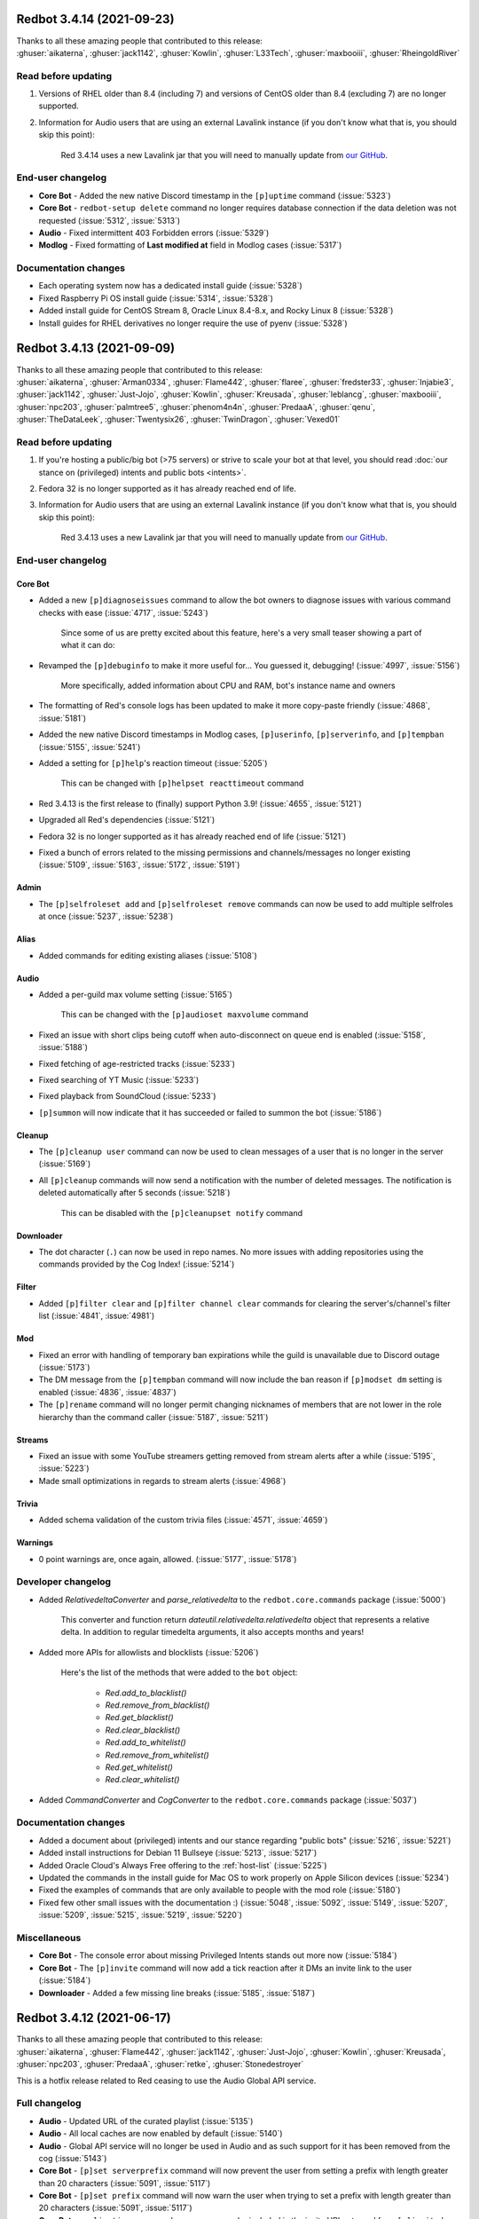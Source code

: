 .. Red changelogs

Redbot 3.4.14 (2021-09-23)
==========================

| Thanks to all these amazing people that contributed to this release:
| :ghuser:`aikaterna`, :ghuser:`jack1142`, :ghuser:`Kowlin`, :ghuser:`L33Tech`, :ghuser:`maxbooiii`, :ghuser:`RheingoldRiver`

Read before updating
--------------------

#. Versions of RHEL older than 8.4 (including 7) and versions of CentOS older than 8.4 (excluding 7) are no longer supported.
#. Information for Audio users that are using an external Lavalink instance (if you don't know what that is, you should skip this point):

    Red 3.4.14 uses a new Lavalink jar that you will need to manually update from `our GitHub <https://github.com/Cog-Creators/Lavalink-Jars/releases/tag/3.3.2.3_1239>`__.


End-user changelog
------------------

- **Core Bot** - Added the new native Discord timestamp in the ``[p]uptime`` command (:issue:`5323`)
- **Core Bot** - ``redbot-setup delete`` command no longer requires database connection if the data deletion was not requested (:issue:`5312`, :issue:`5313`)
- **Audio** - Fixed intermittent 403 Forbidden errors (:issue:`5329`)
- **Modlog** - Fixed formatting of **Last modified at** field in Modlog cases (:issue:`5317`)


Documentation changes
---------------------

- Each operating system now has a dedicated install guide (:issue:`5328`)
- Fixed Raspberry Pi OS install guide (:issue:`5314`, :issue:`5328`)
- Added install guide for CentOS Stream 8, Oracle Linux 8.4-8.x, and Rocky Linux 8 (:issue:`5328`)
- Install guides for RHEL derivatives no longer require the use of pyenv (:issue:`5328`)


Redbot 3.4.13 (2021-09-09)
==========================

| Thanks to all these amazing people that contributed to this release:
| :ghuser:`aikaterna`, :ghuser:`Arman0334`, :ghuser:`Flame442`, :ghuser:`flaree`, :ghuser:`fredster33`, :ghuser:`Injabie3`, :ghuser:`jack1142`, :ghuser:`Just-Jojo`, :ghuser:`Kowlin`, :ghuser:`Kreusada`, :ghuser:`leblancg`, :ghuser:`maxbooiii`, :ghuser:`npc203`, :ghuser:`palmtree5`, :ghuser:`phenom4n4n`, :ghuser:`PredaaA`, :ghuser:`qenu`, :ghuser:`TheDataLeek`, :ghuser:`Twentysix26`, :ghuser:`TwinDragon`, :ghuser:`Vexed01`

Read before updating
--------------------

#. If you're hosting a public/big bot (>75 servers) or strive to scale your bot at that level, you should read :doc:`our stance on (privileged) intents and public bots <intents>`.
#. Fedora 32 is no longer supported as it has already reached end of life.
#. Information for Audio users that are using an external Lavalink instance (if you don't know what that is, you should skip this point):

    Red 3.4.13 uses a new Lavalink jar that you will need to manually update from `our GitHub <https://github.com/Cog-Creators/Lavalink-Jars/releases/tag/3.3.2.3_1238>`__.


End-user changelog
------------------

Core Bot
********

- Added a new ``[p]diagnoseissues`` command to allow the bot owners to diagnose issues with various command checks with ease (:issue:`4717`, :issue:`5243`)

    Since some of us are pretty excited about this feature, here's a very small teaser showing a part of what it can do:

    .. figure:: https://user-images.githubusercontent.com/6032823/132610057-d6c65d67-c244-4f0b-9458-adfbe0c68cab.png

- Revamped the ``[p]debuginfo`` to make it more useful for... You guessed it, debugging! (:issue:`4997`, :issue:`5156`)

    More specifically, added information about CPU and RAM, bot's instance name and owners

- The formatting of Red's console logs has been updated to make it more copy-paste friendly (:issue:`4868`, :issue:`5181`)
- Added the new native Discord timestamps in Modlog cases, ``[p]userinfo``, ``[p]serverinfo``, and ``[p]tempban`` (:issue:`5155`, :issue:`5241`)
- Added a setting for ``[p]help``'s reaction timeout (:issue:`5205`)

    This can be changed with ``[p]helpset reacttimeout`` command

- Red 3.4.13 is the first release to (finally) support Python 3.9! (:issue:`4655`, :issue:`5121`)
- Upgraded all Red's dependencies (:issue:`5121`)
- Fedora 32 is no longer supported as it has already reached end of life (:issue:`5121`)
- Fixed a bunch of errors related to the missing permissions and channels/messages no longer existing (:issue:`5109`, :issue:`5163`, :issue:`5172`, :issue:`5191`)

Admin
*****

- The ``[p]selfroleset add`` and ``[p]selfroleset remove`` commands can now be used to add multiple selfroles at once (:issue:`5237`, :issue:`5238`)

Alias
*****

- Added commands for editing existing aliases (:issue:`5108`)

Audio
*****

- Added a per-guild max volume setting (:issue:`5165`)

    This can be changed with the ``[p]audioset maxvolume`` command

- Fixed an issue with short clips being cutoff when auto-disconnect on queue end is enabled (:issue:`5158`, :issue:`5188`)
- Fixed fetching of age-restricted tracks (:issue:`5233`)
- Fixed searching of YT Music (:issue:`5233`)
- Fixed playback from SoundCloud (:issue:`5233`)
- ``[p]summon`` will now indicate that it has succeeded or failed to summon the bot (:issue:`5186`)

Cleanup
*******

- The ``[p]cleanup user`` command can now be used to clean messages of a user that is no longer in the server (:issue:`5169`)
- All ``[p]cleanup`` commands will now send a notification with the number of deleted messages. The notification is deleted automatically after 5 seconds (:issue:`5218`)

    This can be disabled with the ``[p]cleanupset notify`` command

Downloader
**********

- The dot character (``.``) can now be used in repo names. No more issues with adding repositories using the commands provided by the Cog Index! (:issue:`5214`)

Filter
******

- Added ``[p]filter clear`` and ``[p]filter channel clear`` commands for clearing the server's/channel's filter list (:issue:`4841`, :issue:`4981`)

Mod
***

- Fixed an error with handling of temporary ban expirations while the guild is unavailable due to Discord outage (:issue:`5173`)
- The DM message from the ``[p]tempban`` command will now include the ban reason if ``[p]modset dm`` setting is enabled (:issue:`4836`, :issue:`4837`)
- The ``[p]rename`` command will no longer permit changing nicknames of members that are not lower in the role hierarchy than the command caller (:issue:`5187`, :issue:`5211`)

Streams
*******

- Fixed an issue with some YouTube streamers getting removed from stream alerts after a while (:issue:`5195`, :issue:`5223`)
- Made small optimizations in regards to stream alerts (:issue:`4968`)

Trivia
******

- Added schema validation of the custom trivia files (:issue:`4571`, :issue:`4659`)

Warnings
********

- 0 point warnings are, once again, allowed. (:issue:`5177`, :issue:`5178`)


Developer changelog
-------------------

- Added `RelativedeltaConverter` and `parse_relativedelta` to the ``redbot.core.commands`` package (:issue:`5000`)

    This converter and function return `dateutil.relativedelta.relativedelta` object that represents a relative delta.
    In addition to regular timedelta arguments, it also accepts months and years!

- Added more APIs for allowlists and blocklists (:issue:`5206`)

    Here's the list of the methods that were added to the ``bot`` object:

        - `Red.add_to_blacklist()`
        - `Red.remove_from_blacklist()`
        - `Red.get_blacklist()`
        - `Red.clear_blacklist()`
        - `Red.add_to_whitelist()`
        - `Red.remove_from_whitelist()`
        - `Red.get_whitelist()`
        - `Red.clear_whitelist()`

- Added `CommandConverter` and `CogConverter` to the ``redbot.core.commands`` package (:issue:`5037`)


Documentation changes
---------------------

- Added a document about (privileged) intents and our stance regarding "public bots" (:issue:`5216`, :issue:`5221`)
- Added install instructions for Debian 11 Bullseye (:issue:`5213`, :issue:`5217`)
- Added Oracle Cloud's Always Free offering to the :ref:`host-list` (:issue:`5225`)
- Updated the commands in the install guide for Mac OS to work properly on Apple Silicon devices (:issue:`5234`)
- Fixed the examples of commands that are only available to people with the mod role (:issue:`5180`)
- Fixed few other small issues with the documentation :) (:issue:`5048`, :issue:`5092`, :issue:`5149`, :issue:`5207`, :issue:`5209`, :issue:`5215`, :issue:`5219`, :issue:`5220`)


Miscellaneous
-------------

- **Core Bot** - The console error about missing Privileged Intents stands out more now (:issue:`5184`)
- **Core Bot** - The ``[p]invite`` command will now add a tick reaction after it DMs an invite link to the user (:issue:`5184`)
- **Downloader** - Added a few missing line breaks (:issue:`5185`, :issue:`5187`)


Redbot 3.4.12 (2021-06-17)
==========================

| Thanks to all these amazing people that contributed to this release:
| :ghuser:`aikaterna`, :ghuser:`Flame442`, :ghuser:`jack1142`, :ghuser:`Just-Jojo`, :ghuser:`Kowlin`, :ghuser:`Kreusada`, :ghuser:`npc203`, :ghuser:`PredaaA`, :ghuser:`retke`, :ghuser:`Stonedestroyer`

This is a hotfix release related to Red ceasing to use the Audio Global API service.

Full changelog
--------------

- **Audio** - Updated URL of the curated playlist (:issue:`5135`)
- **Audio** - All local caches are now enabled by default (:issue:`5140`)
- **Audio** - Global API service will no longer be used in Audio and as such support for it has been removed from the cog (:issue:`5143`)
- **Core Bot** - ``[p]set serverprefix`` command will now prevent the user from setting a prefix with length greater than 20 characters (:issue:`5091`, :issue:`5117`)
- **Core Bot** - ``[p]set prefix`` command will now warn the user when trying to set a prefix with length greater than 20 characters (:issue:`5091`, :issue:`5117`)
- **Core Bot** - ``applications.commands`` scope can now be included in the invite URL returned from ``[p]invite`` by enabling it with``[p]inviteset commandscope``
- **Dev Cog** - ``[p]debug`` command will now confirm the code finished running with a tick reaction (:issue:`5107`)
- **Filter** - Fixed an edge case that caused the cog to sometimes check contents of DM messages (:issue:`5125`)
- **Warnings** - Prevented users from applying 0 or less points in custom warning reasons (:issue:`5119`, :issue:`5120`)


Redbot 3.4.11 (2021-06-12)
==========================

| Thanks to all these amazing people that contributed to this release:
| :ghuser:`jack1142`, :ghuser:`Kowlin`, :ghuser:`Onii-Chan-Discord`

This is a hotfix release fixing a crash involving guild uploaded stickers.

Full changelog
--------------

- discord.py version has been bumped to 1.7.3 (:issue:`5129`)
- Links to the CogBoard in Red's documentation have been updated to use the new domain (:issue:`5124`)


Redbot 3.4.10 (2021-05-28)
==========================

| Thanks to all these amazing people that contributed to this release:
| :ghuser:`aikaterna`, :ghuser:`aleclol`, :ghuser:`benno1237`, :ghuser:`bobloy`, :ghuser:`BoyDownTown`, :ghuser:`Danstr5544`, :ghuser:`DeltaXWizard`, :ghuser:`Drapersniper`, :ghuser:`Fabian-Evolved`, :ghuser:`fixator10`, :ghuser:`Flame442`, :ghuser:`flaree`, :ghuser:`jack1142`, :ghuser:`Kowlin`, :ghuser:`Kreusada`, :ghuser:`Lifeismana`, :ghuser:`Obi-Wan3`, :ghuser:`OofChair`, :ghuser:`palmtree5`, :ghuser:`plofts`, :ghuser:`PredaaA`, :ghuser:`Predeactor`, :ghuser:`TrustyJAID`, :ghuser:`Vexed01`

Read before updating
--------------------

#. PM2 process manager is no longer supported as it is not a viable solution due to certain parts of its behavior.

    We highly recommend you to switch to one of the other supported solutions:
        - `autostart_systemd`
        - `autostart_mac`

    If you experience any issues when trying to configure it, you can join `our discord server <https://discord.gg/red>`__ and ask in the **support** channel for help.
#. Information for Audio users that are using an external Lavalink instance (if you don't know what that is, you should skip this point):

    - Red 3.4.10 uses a new Lavalink jar that you will need to manually update from `our GitHub <https://github.com/Cog-Creators/Lavalink-Jars/releases/tag/3.3.2.3_1233>`__.
    - We've updated our `application.yml file <https://github.com/Cog-Creators/Red-DiscordBot/blob/3.4.10/redbot/cogs/audio/data/application.yml>`__ and you should update your instance's ``application.yml`` appropriately.


End-user changelog
------------------

Core Bot
********

- Fixed terminal colors on Windows (:issue:`5063`)
- Fixed the ``--rich-traceback-extra-lines`` flag (:issue:`5028`)
- Added missing information about the ``showaliases`` setting in ``[p]helpset showsettings`` (:issue:`4971`)
- The help command no longer errors when it doesn't have permission to read message history and menus are enabled (:issue:`4959`, :issue:`5030`)
- Fixed a bug in ``[p]embedset user`` that made it impossible to reset the user's embed setting (:issue:`4962`)
- ``[p]embedset command`` and its subcommands now properly check whether any of the passed command's parents require Embed Links permission (:issue:`4962`)
- Fixed an issue with Red reloading unrelated modules when using ``[p]load`` and ``[p]reload`` (:issue:`4956`, :issue:`4958`)

Admin
*****

- The cog will now log when it leaves a guild due to the serverlock (:issue:`5008`, :issue:`5073`)

Audio
*****

- Fixed an issue that made it possible to remove Aikaterna's curated tracks playlist (:issue:`5018`)
- Fixed auto-resume of auto play after Lavalink restart (:issue:`5051`)
- The ``[p]audiostats`` command can now only be used by bot owners (:issue:`5017`)
- Fixed an error with ``[p]audiostats`` caused by players not always having their connection time stored (:issue:`5046`)
- Fixed track resuming in a certain edge case (:issue:`4996`)
- Fixed an error in ``[p]audioset restart`` (:issue:`4987`)
- The cog will now check whether it has speak permissions in the channel before performing any actions (:issue:`5012`)
- Fixed an issue with Audio failing when it's missing permissions to send a message in the notification channel (:issue:`4960`)
- Fixed fetching of age-restricted tracks (:issue:`5085`)
- Fixed an issue with Soundcloud URLs that ended with a slash (``/``) character (:issue:`5085`)

Custom Commands
***************

- ``[p]customcom create simple`` no longer errors for a few specific names (:issue:`5026`, :issue:`5027`)

Downloader
**********

- ``[p]repo remove`` can now remove multiple repos at the same time (:issue:`4765`, :issue:`5082`)
- ``[p]cog install`` now properly shows the repo name rather than ``{repo.name}`` (:issue:`4954`)

Mod
***

- ``[p]mute`` no longer errors on muting a bot user if the ``senddm`` option is enabled (:issue:`5071`)

Mutes
*****

- Forbidden errors during the channel mute are now handled properly in a rare edge case (:issue:`4994`)

Modlog
******

- ``[p]modlogset resetcases`` will now ask for confirmation before proceeding (:issue:`4976`)
- Modlog will no longer try editing the case's Discord message once it knows that it no longer exists (:issue:`4975`)

Streams
*******

- Fixed Picarto support (:issue:`4969`, :issue:`4970`)
- ``[p]twitchstream``, ``[p]youtubestream``, and ``[p]picarto`` commands can no longer be run in DMs (:issue:`5036`, :issue:`5035`)
- Smashcast service has been closed and for that reason we have removed support for it from the cog (:issue:`5039`, :issue:`5040`)
- Fixed Twitch stream alerts for streams that use localized display names (:issue:`5050`, :issue:`5066`)
- The cog no longer errors when trying to delete a cached message from a channel that no longer exists (:issue:`5032`, :issue:`5031`)
- In message template, ``{stream.display_name}`` can now be used to refer to streamer's display name (:issue:`5050`, :issue:`5066`)

    - This is not always the same as ``{stream}`` which refers to the streamer's channel or username

Warnings
********

- The warn action is now taken *after* sending the warn message to the member (:issue:`4713`, :issue:`5004`)


Developer changelog
-------------------

- Bumped discord.py to 1.7.2 (:issue:`5066`)
- The log messages shown by the global error handler will now show the trace properly for task done callbacks (:issue:`4980`)
- **Dev** - ``[p]eval``, ``[p]repl``, and ``[p]debug`` commands no longer fail to send very long syntax errors (:issue:`5041`)
- **Dev** - ``[p]eval``, ``[p]repl``, and ``[p]debug`` commands now, in addition to ``py``, support code blocks with ``python`` syntax (:issue:`5083`)


Documentation changes
---------------------

- Added `a guide for making auto-restart service on Mac <autostart_mac>` (:issue:`4082`, :issue:`5020`)
- Added `cog guide for core commands <cog_guides/core>` (:issue:`1734`, :issue:`4597`)
- Added `cog guide for Mod cog <cog_guides/mod>` (:issue:`1734`, :issue:`4886`)
- Added `cog guide for Modlog cog <cog_guides/modlog>` (:issue:`1734`, :issue:`4919`)
- Added `cog guide for Mutes cog <cog_guides/mutes>` (:issue:`1734`, :issue:`4875`)
- Added `cog guide for Permissions cog <cog_guides/permissions>` (:issue:`1734`, :issue:`4985`)
- Added `cog guide for Reports cog <cog_guides/reports>` (:issue:`1734`, :issue:`4882`)
- Added `cog guide for Warnings cog <cog_guides/warnings>` (:issue:`1734`, :issue:`4920`)
- Added :ref:`a guide about Trivia list creation <guide_trivia_list_creation>` (:issue:`4595`, :issue:`5023`)
- Added the documentation for `redbot.core.modlog.Case` (:issue:`4979`)
- Removed PM2 guide (:issue:`4991`)


Miscellaneous
-------------

- Clarified that ``[p]cleanup`` commands only delete the messages from the current channel (:issue:`5070`)
- Updated Python version in ``pyenv`` and Windows instructions (:issue:`5025`)
- Added information on how to set the bot not to start on boot anymore to auto-restart docs (:issue:`5020`)
- Improved logging in Audio cog (:issue:`5044`)
- Improved logging of API errors in Streams cog (:issue:`4995`)
- The command ``[p]urban`` from the General cog will now use the default embed color of the bot (:issue:`5014`)
- Cog creation guide now includes the ``bot`` as an argument to the cog class (:issue:`4988`)
- Rephrased a few strings and fixed maaaaany grammar issues and typos (:issue:`4793`, :issue:`4832`, :issue:`4955`, :issue:`4966`, :issue:`5015`, :issue:`5019`, :issue:`5029`, :issue:`5038`, :issue:`5055`, :issue:`5080`, :issue:`5081`)


Redbot 3.4.9 (2021-04-06)
=========================

This is a hotfix release fixing an issue with command error handling.

discord.py version has been bumped to 1.7.1.

Thanks again to :ghuser:`Rapptz` for quick response on this issue.


Redbot 3.4.8 (2021-04-06)
=========================
| Thanks to all these amazing people that contributed to this release:
| :ghuser:`6days9weeks`, :ghuser:`aikaterna`, :ghuser:`Drapersniper`, :ghuser:`fixator10`, :ghuser:`Flame442`, :ghuser:`flaree`, :ghuser:`jack1142`, :ghuser:`kingslayer268`, :ghuser:`Kowlin`, :ghuser:`Kreusada`, :ghuser:`Obi-Wan3`, :ghuser:`OofChair`, :ghuser:`palmtree5`, :ghuser:`phenom4n4n`, :ghuser:`PredaaA`, :ghuser:`Predeactor`, :ghuser:`rijusougata13`, :ghuser:`TheDiscordHistorian`, :ghuser:`Tobotimus`, :ghuser:`TrustyJAID`, :ghuser:`Twentysix26`, :ghuser:`Vexed01`

Read before updating
--------------------

#. Information for Audio users that are using an external Lavalink instance (if you don't know what that is, you should skip this point):

    Red 3.4.8 uses a new Lavalink jar that you will need to manually update from `our GitHub <https://github.com/Cog-Creators/Lavalink-Jars/releases/tag/3.3.2.3_1212>`__.

#. Fedora 31 and OpenSUSE Leap 15.1 are no longer supported as they have already reached end of life.


End-user changelog
------------------

Core Bot
********

- Added per-command embed settings (:issue:`4049`)

    - See help of ``[p]embedset`` and ``[p]embedset command`` command group for more information

- The ``[p]servers`` command uses menus now (:issue:`4720`, :issue:`4831`)
- ``[p]leave`` accepts server IDs now (:issue:`4831`)
- Commands for listing global and local allowlists and blocklists will now, in addition to IDs, contain user/role names (:issue:`4839`)
- Messages sent interactively in DM channels no longer fail (:issue:`4876`)
- An error message will now be shown when a command that is only available in NSFW channels is used in a non-NSFW channel (:issue:`4933`)
- Added more singular and plural forms in a bunch of commands in the bot (:issue:`4004`, :issue:`4898`)
- Removed the option to drop the entire PostgreSQL database in ``redbot-setup delete`` due to limitations of PostgreSQL (:issue:`3699`, :issue:`3833`)
- Added a progress bar to ``redbot-setup convert`` (:issue:`2952`)
- Fixed how the command signature is shown in help for subcommands that have group args (:issue:`4928`)

Alias
*****

- Fixed issues with command aliases for commands that take an arbitrary, but non-zero, number of arguments (e.g. ``[p]load``) (:issue:`4766`, :issue:`4871`)

Audio
*****

- Fixed stuttering (:issue:`4565`)
- Fixed random disconnects (:issue:`4565`)
- Fixed the issues causing the player to be stuck on 00:00 (:issue:`4565`)
- Fixed ghost players (:issue:`4565`)
- Audio will no longer stop playing after a while (:issue:`4565`)
- Fixed playlist loading for playlists with over 100 songs (:issue:`4932`)
- Fixed an issue with alerts causing errors in playlists being loaded (:issue:`4932`)
- Improved playlist extraction (:issue:`4932`)
- Fixed an issue with consent pages appearing while trying to load songs or playlists (:issue:`4932`)

Cleanup
*******

- ``[p]cleanup before`` and ``[p]cleanup after`` commands can now be used without a message ID if the invocation message replies to some message (:issue:`4790`)

Downloader
**********

- Improved compatibility with Git 2.31 and newer (:issue:`4897`)

Filter
******

- Added meaningful error messages for incorrect arguments in the ``[p]bank set`` command (:issue:`4789`, :issue:`4801`)

Mod
***

- Improved performance of checking tempban expirations (:issue:`4907`)
- Fixed tracking of nicknames that were set just before nick reset (:issue:`4830`)

Mutes
*****

- Vastly improved performance of automatic unmute handling (:issue:`4906`)

Streams
*******

- Streams cog should now load faster on bots that have many stream alerts set up (:issue:`4731`, :issue:`4742`)
- Fixed possible memory leak related to automatic message deletion (:issue:`4731`, :issue:`4742`)
- Streamer accounts that no longer exist are now properly handled (:issue:`4735`, :issue:`4746`)
- Fixed stream alerts being sent even after unloading Streams cog (:issue:`4940`)
- Checking Twitch streams will now make less API calls (:issue:`4938`)
- Ratelimits from Twitch API are now properly handled (:issue:`4808`, :issue:`4883`)

Trivia
******

- Added a new option for hiding the answer to the Trivia answer in a spoiler (:issue:`4700`, :issue:`4877`)

    - ``[p]triviaset usespoilers`` command can be used to enable/disable this option

Warnings
********

- Fixed output of ``[p]warnings`` command for members that are no longer in the server (:issue:`4900`, :issue:`4904`)
- Embeds now use the default embed color of the bot (:issue:`4878`)


Developer changelog
-------------------

- Bumped discord.py version to 1.7.0 (:issue:`4928`)
- Deprecated importing ``GuildConverter`` from ``redbot.core.commands.converter`` namespace (:issue:`4928`)

    - ``discord.Guild`` or ``GuildConverter`` from ``redbot.core.commands`` should be used instead
- Added ``guild`` parameter to `bot.allowed_by_whitelist_blacklist() <Red.allowed_by_whitelist_blacklist()>` which is meant to replace the deprecated ``guild_id`` parameter (:issue:`4905`, :issue:`4914`)

    - Read the method's documentation for more information
- Fixed ``on_red_api_tokens_update`` not being dispatched when the tokens were removed with ``[p]set api remove`` (:issue:`4916`, :issue:`4917`)


Documentation changes
---------------------

- Added a note about updating cogs in update message and documentation (:issue:`4910`)
- Added `cog guide for Image cog <cog_guides/image>` (:issue:`4821`)
- Updated Mac install guide with new ``brew`` commands (:issue:`4865`)
- `getting-started` now contains an explanation of parameters that can take an arbitrary number of arguments (:issue:`4888`, :issue:`4889`)
- Added a warning to Arch Linux install guide about the instructions being out-of-date (:issue:`4866`)
- All shell commands in the documentation are now prefixed with an unselectable prompt (:issue:`4908`)
- `systemd-service-guide` now asks the user to create the new service file using ``nano`` text editor (:issue:`4869`, :issue:`4870`)

    - Instructions for all Linux-based operating systems now recommend to install ``nano``
- Updated Python version in ``pyenv`` and Windows instructions (:issue:`4864`, :issue:`4942`)


Redbot 3.4.7 (2021-02-26)
=========================
| Thanks to all these amazing people that contributed to this release:
| :ghuser:`elijabesu`, :ghuser:`Flame442`, :ghuser:`flaree`, :ghuser:`jack1142`, :ghuser:`Kowlin`, :ghuser:`kreusada`, :ghuser:`palmtree5`, :ghuser:`TrustyJAID`

End-user changelog
------------------

- Added proper permission checks to ``[p]muteset senddm`` and ``[p]muteset showmoderator`` (:issue:`4849`)
- Updated the ``[p]lmgtfy`` command to use the new domain (:issue:`4840`)
- Updated the ``[p]info`` command to more clearly indicate that the instance is owned by a team (:issue:`4851`)
- Fixed minor issues with error messages in Mutes cog (:issue:`4847`, :issue:`4850`, :issue:`4853`)

Documentation changes
---------------------

- Added `cog guide for General cog <cog_guides/general>` (:issue:`4797`)
- Added `cog guide for Trivia cog <cog_guides/trivia>` (:issue:`4566`)


Redbot 3.4.6 (2021-02-16)
=========================
| Thanks to all these amazing people that contributed to this release:
| :ghuser:`aikaterna`, :ghuser:`aleclol`, :ghuser:`Andeeeee`, :ghuser:`bobloy`, :ghuser:`BreezeQS`, :ghuser:`Danstr5544`, :ghuser:`Dav-Git`, :ghuser:`Elysweyr`, :ghuser:`Fabian-Evolved`, :ghuser:`fixator10`, :ghuser:`Flame442`, :ghuser:`Injabie3`, :ghuser:`jack1142`, :ghuser:`Kowlin`, :ghuser:`kreusada`, :ghuser:`leblancg`, :ghuser:`maxbooiii`, :ghuser:`NeuroAssassin`, :ghuser:`phenom4n4n`, :ghuser:`PredaaA`, :ghuser:`Predeactor`, :ghuser:`retke`, :ghuser:`siu3334`, :ghuser:`Strafee`, :ghuser:`TheWyn`, :ghuser:`TrustyJAID`, :ghuser:`Vexed01`, :ghuser:`yamikaitou`

Read before updating
--------------------

#. Information for Audio users that are using an external Lavalink instance (if you don't know what that is, you should skip this point):

    Red 3.4.6 uses a new Lavalink jar that you will need to manually update from `our GitHub <https://github.com/Cog-Creators/Lavalink-Jars/releases/tag/3.3.2.3_1199>`__.


End-user changelog
------------------

Core Bot
********

- Fixed the rotation of Red's logs that could before result in big disk usage (:issue:`4405`, :issue:`4738`)
- Fixed command usage in the help messages for few commands in Red (:issue:`4599`, :issue:`4733`)
- Fixed errors in ``[p]command defaultdisablecog`` and ``[p]command defaultenablecog`` commands (:issue:`4767`, :issue:`4768`)
- ``[p]command listdisabled guild`` can no longer be run in DMs (:issue:`4771`, :issue:`4772`)
- Improvements and fixes for our new (colorful) logging (:issue:`4702`, :issue:`4726`)

    - The colors used have been adjusted to be readable on many more terminal applications
    - The ``NO_COLOR`` environment variable can now be set to forcefully disable all colors in the console output
    - Tracebacks will now use the full width of the terminal again
    - Tracebacks no longer contain multiple lines per stack level (this can now be changed with the flag ``--rich-traceback-extra-lines``)
    - Disabled syntax highlighting on the log messages
    - Dev cog no longer captures logging output
    - Added some cool features for developers

        - Added the flag ``--rich-traceback-extra-lines`` which can be used to set the number of additional lines in tracebacks
        - Added the flag ``--rich-traceback-show-locals`` which enables showing local variables in tracebacks

    - Improved and fixed a few other minor things

- Added a friendly error message to ``[p]load`` that is shown when trying to load a cog with a command name that is already taken by a different cog (:issue:`3870`)
- Help now includes command aliases in the command help (:issue:`3040`)

    - This can be disabled with ``[p]helpset showaliases`` command

- Fixed errors appearing when using Ctrl+C to interrupt ``redbot --edit`` (:issue:`3777`, :issue:`4572`)

Admin
*****

- ``[p]selfrole`` can now be used without a subcommand and passed with a selfrole directly to add/remove it from the user running the command (:issue:`4826`)

Audio
*****

- Improved detection of embed players for fallback on age-restricted YT tracks (:issue:`4818`, :issue:`4819`)
- Improved MP4/AAC decoding (:issue:`4818`, :issue:`4819`)
- Requests for YT tracks are now retried if the initial request causes a connection reset (:issue:`4818`, :issue:`4819`)

Cleanup
*******

- Renamed the ``[p]cleanup spam`` command to ``[p]cleanup duplicates``, with the old name kept as an alias for the time being (:issue:`4814`)
- Fixed an error from passing an overly large integer as a message ID to ``[p]cleanup after`` and ``[p]cleanup before`` (:issue:`4791`)

Dev Cog
*******

- Help descriptions of the cog and its commands now get translated properly (:issue:`4815`)

Economy
*******

- ``[p]economyset rolepaydayamount`` can now remove the previously set payday amount (:issue:`4661`, :issue:`4758`)

Filter
******

- Added a case type ``filterhit`` which is used to log filter hits (:issue:`4676`, :issue:`4739`)

Mod
***

- The ``[p]tempban`` command no longer errors out when trying to ban a user in a guild with the vanity url feature that doesn't have a vanity url set (:issue:`4714`)
- Fixed an edge case in role hierarchy checks (:issue:`4740`)
- Added two new settings for disabling username and nickname tracking (:issue:`4799`)

    - Added a command ``[p]modset trackallnames`` that disables username tracking and overrides the nickname tracking setting for all guilds
    - Added a command ``[p]modset tracknicknames`` that disables nickname tracking in a specific guild

- Added a command ``[p]modset deletenames`` that deletes all stored usernames and nicknames (:issue:`4827`)
- Added usage examples to ``[p]kick``, ``[p]ban``, ``[p]massban``, and ``[p]tempban`` (:issue:`4712`, :issue:`4715`)
- Updated DM on kick/ban to use bot's default embed color (:issue:`4822`)

Modlog
******

- Added a command ``[p]listcases`` that allows you to see multiple cases for a user at once (:issue:`4426`)
- Added typing indicator to ``[p]casesfor`` command (:issue:`4426`)

Mutes
*****

- Fixed an edge case in role hierarchy checks (:issue:`4740`)
- The modlog reason no longer contains leading whitespace when it's passed *after* the mute time (:issue:`4749`)
- A DM can now be sent to the (un)muted user on mute and unmute (:issue:`3752`, :issue:`4563`)

    - Added ``[p]muteset senddm`` to set whether the DM should be sent (function disabled by default)
    - Added ``[p]muteset showmoderator`` to set whether the DM sent to the user should include the name of the moderator that muted the user (function disabled by default)

- Added more role hierarchy checks to ensure permission escalations cannot occur on servers with a careless configuration (:issue:`4741`)
- Help descriptions of the cog and its commands now get translated properly (:issue:`4815`)

Reports
*******

- Reports now use the default embed color of the bot (:issue:`4800`)

Streams
*******

- Fixed incorrect timezone offsets for some YouTube stream schedules (:issue:`4693`, :issue:`4694`)
- Fixed meaningless errors happening when the YouTube API key becomes invalid or when the YouTube quota is exceeded (:issue:`4745`)

Trivia
******

- Payout for trivia sessions ending in a tie now gets split between all the players with the highest score (:issue:`3931`, :issue:`4649`)

Trivia Lists
************

- Added new Who's That Pokémon - Gen. VI trivia list (:issue:`4785`)
- Updated answers regarding some of the hero's health and abilities in the ``overwatch`` trivia list (:issue:`4805`)


Developer changelog
-------------------

Core Bot
********

- Updated versions of the libraries used in Red: discord.py to 1.6.0, aiohttp to 3.7.3 (:issue:`4728`)
- Added an event ``on_red_before_identify`` that is dispatched before IDENTIFYing a session (:issue:`4647`)

Utility Functions
*****************

- Added a function `redbot.core.utils.chat_formatting.spoiler()` that wraps the given text in a spoiler (:issue:`4754`)

Dev Cog
*******

- Cogs can now add their own variables to the environment of ``[p]debug``, ``[p]eval``, and ``[p]repl`` commands (:issue:`4667`)

    - Variables can be added and removed from the environment of Dev cog using two new methods:

        - `bot.add_dev_env_value() <Red.add_dev_env_value()>`
        - `bot.remove_dev_env_value() <Red.remove_dev_env_value()>`


Documentation changes
---------------------

- Added `cog guide for Filter cog <cog_guides/filter>` (:issue:`4579`)
- Added information about the Red Index to `guide_publish_cogs` (:issue:`4778`)
- Restructured the host list (:issue:`4710`)
- Clarified how to use pm2 with ``pyenv virtualenv`` (:issue:`4709`)
- Updated the pip command for Red with the postgres extra in Linux/macOS install guide to work on zsh shell (:issue:`4697`)
- Updated Python version in ``pyenv`` and Windows instructions (:issue:`4770`)


Miscellaneous
-------------

- Various grammar fixes (:issue:`4705`, :issue:`4748`, :issue:`4750`, :issue:`4763`, :issue:`4788`, :issue:`4792`, :issue:`4810`)
- Red's dependencies have been bumped (:issue:`4572`)


Redbot 3.4.5 (2020-12-24)
=========================
| Thanks to all these amazing people that contributed to this release:
| :ghuser:`Injabie3`, :ghuser:`NeuroAssassin`

End-user changelog
------------------

Streams
*******

- Fixed Streams failing to load and work properly (:issue:`4687`, :issue:`4688`)


Redbot 3.4.4 (2020-12-24)
=========================

| Thanks to all these amazing people that contributed to this release:
| :ghuser:`aikaterna`, :ghuser:`bobloy`, :ghuser:`Flame442`, :ghuser:`flaree`, :ghuser:`jack1142`, :ghuser:`Kowlin`, :ghuser:`kreus7`, :ghuser:`NeuroAssassin`, :ghuser:`npc203`, :ghuser:`palmtree5`, :ghuser:`phenom4n4n`, :ghuser:`Predeactor`, :ghuser:`retke`, :ghuser:`siu3334`, :ghuser:`Vexed01`, :ghuser:`yamikaitou`

Read before updating
--------------------

#. Information for Audio users that are using an external Lavalink instance (if you don't know what that is, you should skip this point):

    Red 3.4.4 uses a new Lavalink jar that you will need to manually update from `our GitHub <https://github.com/Cog-Creators/Lavalink-Jars/releases/tag/3.3.2.2_1170>`__.

#. Ubuntu 16.04 is no longer supported as it will soon reach its end of life and it is no longer viable for us to maintain support for it.

    While you might still be able to run Red on it, we will no longer put any resources into supporting it. If you're using Ubuntu 16.04, we highly recommend that you upgrade to the latest LTS version of Ubuntu.


End-user changelog
------------------

Core Bot
********

- Red's logging will now shine in your terminal more than ever (:issue:`4577`)
- Improved consistency of command usage in the help messages within all commands in Core Red (:issue:`4589`)
- Added a friendly error when the duration provided to commands that use the ``commands.TimedeltaConverter`` converter is out of the maximum bounds allowed by Python interpreter (:issue:`4019`, :issue:`4628`, :issue:`4630`)
- Fixed an error when removing path from a different operating system than the bot is currently running on with ``[p]removepath`` (:issue:`2609`, :issue:`4662`, :issue:`4466`)

Audio
*****

- Fixed ``[p]llset java`` failing to set the Java executable path (:issue:`4621`, :issue:`4624`)
- Fixed Soundcloud playback (:issue:`4683`)
- Fixed YouTube age-restricted track playback (:issue:`4683`)
- Added more friendly messages for 429 errors to let users know they have been temporarily banned from accessing the service instead of a generic Lavalink error (:issue:`4683`)
- Environment information will now be appended to Lavalink tracebacks in the spring.log (:issue:`4683`)

Cleanup
*******

- ``[p]cleanup self`` will now delete the command message when the bot has permissions to do so (:issue:`4640`)

Dev
***

- Added new ``[p]bypasscooldown`` command that allows owners to bypass command cooldowns (:issue:`4440`)

Economy
*******

- ``[p]economyset slotmin`` and ``[p]economyset slotmax`` now warn when the new value will cause the slots command to not work (:issue:`4583`)

General
*******

- Updated features list in ``[p]serverinfo`` with the latest changes from Discord (:issue:`4678`)

Mod
***

- ``[p]ban`` command will no longer error out when the given reason is too long (:issue:`4187`, :issue:`4189`)

Streams
*******

- Scheduled YouTube streams now work properly with the cog (:issue:`3691`, :issue:`4615`)
- YouTube stream schedules are now announced before the stream (:issue:`4615`)

    - Alerts about YouTube stream schedules can be disabled with a new ``[p]streamset ignoreschedule`` command (:issue:`4615`)

- Improved error logging (:issue:`4680`)

Trivia Lists
************

- Added ``whosthatpokemon5`` trivia list containing Pokémon from the 5th generation (:issue:`4646`)
- Added ``geography`` trivia list (:issue:`4618`)


Developer changelog
-------------------

- `get_audit_reason()` can now be passed a ``shorten`` keyword argument which will automatically shorten the returned audit reason to fit the max length allowed by Discord audit logs (:issue:`4189`)
- ``bot.remove_command()`` now returns the command object of the removed command as does the equivalent method from `discord.ext.commands.Bot` class (:issue:`4636`)


Documentation changes
---------------------

- Added `cog guide for Downloader cog <cog_guides/downloader>` (:issue:`4511`)
- Added `cog guide for Economy cog <cog_guides/economy>` (:issue:`4519`)
- Added `cog guide for Streams cog <cog_guides/streams>` (:issue:`4521`)
- Added `guide_cog_creators` document (:issue:`4637`)
- Removed install instructions for Ubuntu 16.04 (:issue:`4650`)


Redbot 3.4.3 (2020-11-16)
=========================

| Thanks to all these amazing people that contributed to this release:
| :ghuser:`aikaterna`, :ghuser:`bobloy`, :ghuser:`Flame442`, :ghuser:`jack1142`, :ghuser:`KianBral`, :ghuser:`maxbooiii`, :ghuser:`phenom4n4n`, :ghuser:`Predeactor`, :ghuser:`retke`

Read before updating
--------------------

#. Information for Audio users that are using an external Lavalink instance (if you don't know what that is, you should skip this point):

    Red 3.4.3 uses a new Lavalink jar that you will need to manually update from `our GitHub <https://github.com/Cog-Creators/Lavalink-Jars/releases/tag/3.3.1.4_1132>`__.

End-user changelog
------------------

Core Bot
********

- Added ``[p]set competing`` command that allows users to set the bot's competing status (:issue:`4607`, :issue:`4609`)

Audio
*****

- Volume changes on ARM systems running a 64 bit OS will now work again (:issue:`4608`)
- Fixed only 100 results being returned on a Youtube playlist (:issue:`4608`)
- Fixed YouTube VOD duration being set to unknown (:issue:`3885`, :issue:`4608`)
- Fixed some YouTube livestreams getting stuck (:issue:`4608`)
- Fixed internal Lavalink manager failing for Java with untypical version formats (:issue:`4608`)
- Improved AAC audio handling (:issue:`4608`)
- Added support for SoundCloud HLS streams (:issue:`4608`)

Economy
*******

- The ``[p]leaderboard`` command no longer fails in DMs when a global bank is used (:issue:`4569`)

Mod
***

- The ban reason is now properly set in the audit log and modlog when using the ``[p]massban`` command (:issue:`4575`)
- The ``[p]userinfo`` command now shows the new Competing activity (:issue:`4610`, :issue:`4611`)

Modlog
******

- The ``[p]case`` and ``[p]casesfor`` commands no longer fail when the bot doesn't have Read Message History permission in the modlog channel (:issue:`4587`, :issue:`4588`)

Mutes
*****

- Fixed automatic remuting on member join for indefinite mutes (:issue:`4568`)

Trivia
******

- ``[p]triviaset custom upload`` now ensures that the filename is lowercase when uploading (:issue:`4594`)

Developer changelog
-------------------

- ``modlog.get_case()`` and methods using it no longer raise when the bot doesn't have Read Message History permission in the modlog channel (:issue:`4587`, :issue:`4588`)

Documentation changes
---------------------

- Added `guide for Cog Manager UI <cogmanagerui>` (:issue:`4152`)
- Added `cog guide for CustomCommands cog <customcommands>` (:issue:`4490`)


Redbot 3.4.2 (2020-10-28)
=========================

| Thanks to all these amazing people that contributed to this release:
| :ghuser:`aikaterna`, :ghuser:`Drapersniper`, :ghuser:`jack1142`, :ghuser:`Kowlin`, :ghuser:`PredaaA`, :ghuser:`Stonedestroyer`

Read before updating
--------------------

#. Information for Audio users that are using an external Lavalink instance (if you don't know what that is, you should skip this point):

    Red 3.4.2 uses a new Lavalink jar that you will need to manually update from `our GitHub <https://github.com/Cog-Creators/Lavalink-Jars/releases/tag/3.3.1.4_1128>`__.

End-user changelog
------------------

- **Core Bot** - Added info about the metadata file to ``redbot --debuginfo`` (:issue:`4557`)
- **Audio** - Fixed the ``[p]local search`` command (:issue:`4553`)
- **Audio** - Fixed random "Something broke when playing the track." errors for YouTube tracks (:issue:`4559`)
- **Audio** - Commands in ``[p]llset`` group can now be used in DMs (:issue:`4562`)
- **Mod** - Fixed ``[p]massban`` not working for banning members that are in the server (:issue:`4556`, :issue:`4555`)
- **Streams** - Added error messages when exceeding the YouTube quota in the Streams cog (:issue:`4552`)
- **Streams** - Improved logging for unexpected errors in the Streams cog (:issue:`4552`)

Documentation changes
---------------------

- Added `cog guide for Cleanup cog <cleanup>` (:issue:`4488`)
- Removed multi-line commands from Linux install guides to avoid confusing readers (:issue:`4550`)


Redbot 3.4.1 (2020-10-27)
=========================

| Thanks to all these amazing people that contributed to this release:
| :ghuser:`absj30`, :ghuser:`aikaterna`, :ghuser:`bobloy`, :ghuser:`chloecormier`, :ghuser:`Dav-Git`, :ghuser:`Drapersniper`, :ghuser:`fixator10`, :ghuser:`Flame442`, :ghuser:`flaree`, :ghuser:`Generaleoley`, :ghuser:`hisztendahl`, :ghuser:`jack1142`, :ghuser:`KaiGucci`, :ghuser:`Kowlin`, :ghuser:`maxbooiii`, :ghuser:`MeatyChunks`, :ghuser:`NeuroAssassin`, :ghuser:`nfitzen`, :ghuser:`palmtree5`, :ghuser:`phenom4n4n`, :ghuser:`PredaaA`, :ghuser:`Predeactor`, :ghuser:`PythonTryHard`, :ghuser:`SharkyTheKing`, :ghuser:`Stonedestroyer`, :ghuser:`thisisjvgrace`, :ghuser:`TrustyJAID`, :ghuser:`TurnrDev`, :ghuser:`Vexed01`, :ghuser:`Vuks69`, :ghuser:`xBlynd`, :ghuser:`zephyrkul`

Read before updating
--------------------

#. This release fixes a security issue in Mod cog. See `Security changelog below <important-341-2>` for more information.
#. This Red update bumps discord.py to version 1.5.1, which explicitly requests Discord intents. Red requires all Privileged Intents to be enabled. More information can be found at :ref:`enabling-privileged-intents`.
#. Mutes functionality has been moved from the Mod cog to a new separate cog (Mutes) featuring timed and role-based mutes. If you were using it (or want to start now), you can load the new cog with ``[p]load mutes``. You can see the full `Mutes changelog below <important-341-1>`.
#. Information for Audio users that are using an external Lavalink instance (if you don't know what that is, you should skip this point):

   We've updated our `application.yml file <https://github.com/Cog-Creators/Red-DiscordBot/blob/3.4.1/redbot/cogs/audio/data/application.yml>`__ and you should update your instance's ``application.yml`` appropriately.
   Please ensure that the WS port in Audio's settings (``[p]llset wsport``) is set to the port from the ``application.yml``.

End-user changelog
------------------

.. _important-341-2:

Security
********

**NOTE:** If you can't update immediately, we recommend globally disabling the affected command until you can.

- **Mod** - Fixed unauthorized privilege escalation exploit in ``[p]massban`` (also called ``[p]hackban``) command. Full security advisory `can be found on our GitHub <https://github.com/Cog-Creators/Red-DiscordBot/security/advisories/GHSA-mp9m-g7qj-6vqr>`__.

Core Bot
********

- Fixed an incorrect error being reported on ``[p]set name`` when the passed name was longer than 32 characters (:issue:`4364`, :issue:`4363`)
- Fixed ``[p]set nickname`` erroring when the passed name was longer than 32 characters (:issue:`4364`, :issue:`4363`)
- Fixed an ungraceful error being raised when running ``[p]traceback`` with closed DMs (:issue:`4329`)
- Fixed errors that could arise from invalid URLs in ``[p]set avatar`` (:issue:`4437`)
- Fixed an error being raised with ``[p]set nickname`` when no nickname was provided (:issue:`4451`)
- Fixed and clarified errors being raised with ``[p]set username`` (:issue:`4463`)
- Fixed an ungraceful error being raised when the output of ``[p]unload`` is larger than 2k characters (:issue:`4469`)
- Fixed an ungraceful error being raised when running ``[p]choose`` with empty options (:issue:`4499`)
- Fixed an ungraceful error being raised when a bot left a guild while a menu was open (:issue:`3902`)
- Fixed info missing on the non-embed version of ``[p]debuginfo`` (:issue:`4524`)
- Added ``[p]set api list`` to list all currently set API services, without tokens (:issue:`4370`)
- Added ``[p]set api remove`` to remove API services, including tokens (:issue:`4370`)
- Added ``[p]helpset usetick``, toggling command message being ticked when help is sent to DM (:issue:`4467`, :issue:`4075`)
- Added a default color field to ``[p]set showsettings`` (:issue:`4498`, :issue:`4497`)
- Added the datapath and metadata file to ``[p]debuginfo`` (:issue:`4524`)
- Added a list of disabled intents to ``[p]debuginfo`` (:issue:`4423`)
- Bumped discord.py dependency to version 1.5.1 (:issue:`4423`)
- Locales and regional formats can now be set in individual guilds using ``[p]set locale`` and ``[p]set regionalformat`` (:issue:`3896`, :issue:`1970`)

    - Global locale and regional format setters have been renamed to ``[p]set globallocale`` and ``[p]set globalregionalformat``

Audio
*****

- Scattered grammar and typo fixes (:issue:`4446`)
- Fixed Bandcamp playback (:issue:`4504`)
- Fixed YouTube playlist playback (:issue:`4504`)
- Fixed YouTube searching issues (:issue:`4504`)
- Fixed YouTube age restricted track playback (:issue:`4504`)
- Fixed the Audio cog not being translated when setting locale (:issue:`4492`, :issue:`4495`)
- Fixed tracks getting stuck at 0:00 after long player sessions (:issue:`4529`)
- Removed lavalink logs from being added to backup (:issue:`4453`, :issue:`4452`)
- Removed stream durations from being in queue duration (:issue:`4513`)
- Added the Global Audio API, to cut down on Youtube 429 errors and allow Spotify playback past user's quota. (:issue:`4446`)
- Added persistent queues, allowing for queues to be restored on a bot restart or cog reload (:issue:`4446`)
- Added ``[p]audioset restart``, allowing for Lavalink connection to be restarted (:issue:`4446`)
- Added ``[p]audioset autodeafen``, allowing for bot to auto-deafen itself when entering voice channel (:issue:`4446`)
- Added ``[p]audioset mycountrycode``, allowing Spotify search locale per user (:issue:`4446`)
- Added ``[p]llsetup java``, allowing for a custom Java executable path (:issue:`4446`)
- Added ``[p]llset info`` to show Lavalink settings (:issue:`4527`)
- Added ``[p]audioset logs`` to download Lavalink logs if the Lavalink server is set to internal (:issue:`4527`)

Cleanup
*******

- Allowed ``[p]cleanup self`` to work in DMs for all users (:issue:`4481`)

Custom Commands
***************

- Fixed an ungraceful error being thrown on ``[p]cc edit`` (:issue:`4325`)

Dev
***

- Added ``[p]repl pause`` to pause/resume the REPL session in the current channel (:issue:`4366`)

Economy
*******

- Added an embed option for ``[p]leaderboard`` (:issue:`4184`, :issue:`4104`)

General
*******

- Fixed issues with text not being properly URL encoded (:issue:`4024`)
- Fixed an ungraceful error occurring when a title is longer than 256 characters in ``[p]urban`` (:issue:`4474`)
- Changed "boosters" to "boosts" in ``[p]serverinfo`` to clarify what the number represents (:issue:`4507`)

Mod
***

- Added ``[p]modset mentionspam strict`` allowing for duplicated mentions to count towards the mention spam cap (:issue:`4359`)
- Added an option to ban users not in the guild to ``[p]ban`` (:issue:`4422`, :issue:`4419`)
- Added a default tempban duration for ``[p]tempban`` (:issue:`4473`, :issue:`3992`)
- Fixed nicknames not being properly stored and logged (:issue:`4131`)
- Fixed plural typos in ``[p]userinfo`` (:issue:`4397`, :issue:`4379`)
- Renamed ``[p]hackban`` to ``[p]massban``, keeping ``[p]hackban`` as an alias, allowing for multiple users to be banned at once (:issue:`4422`, :issue:`4419`)
- Moved mutes to a separate, individual cog (:issue:`3634`)

.. _important-341-1:

Mutes
*****

- Added ``[p]muteset forcerole`` to make mutes role based, instead of permission based (:issue:`3634`)
- Added an optional time argument to all mutes, to specify when the user should be unmuted (:issue:`3634`)
- Changed ``[p]mute`` to only handle serverwide muting, ``[p]mute voice`` and ``[p]mute channel`` have been moved to separate commands called ``[p]mutechannel`` and ``[p]mutevoice`` (:issue:`3634`)
- Mute commands can now take multiple user arguments, to mute multiple users at a time (:issue:`3634`)

Modlog
******

- Fixed an error being raised when running ``[p]casesfor`` and ``[p]case`` (:issue:`4415`)
- Long reasons in Modlog are now properly shortened in message content (:issue:`4541`)

Trivia Lists
************

- Fixed incorrect order of Machamp and Machoke questions (:issue:`4424`)
- Added new MLB trivia list (:issue:`4455`)
- Added new Who's That Pokémon - Gen. IV trivia list (:issue:`4434`)
- Added new Hockey trivia list (:issue:`4384`)

Warnings
********

- Fixed users being able to warn users above them in hierarchy (:issue:`4100`)
- Added bool arguments to toggle commands to improve consistency (:issue:`4409`)

Developer changelog
-------------------

| **Important:**
| #. Red now allows users to set locale per guild, which requires 3rd-party cogs to set contextual locale manually in code ran outside of command's context. See the `Core Bot changelog below <important-dev-341-1>` for more information.

.. _important-dev-341-1:

Core Bot
********

- Added API for setting contextual locales (:issue:`3896`, :issue:`1970`)

    - New function added: `redbot.core.i18n.set_contextual_locales_from_guild()`
    - Contextual locale is automatically set for commands and only needs to be done manually for things like event listeners; see `recommendations-for-cog-creators` for more information

- Added `bot.remove_shared_api_services() <Red.remove_shared_api_services()>` to remove all keys and tokens associated with an API service (:issue:`4370`)
- Added an option to return all tokens for an API service if ``service_name`` is not specified in `bot.get_shared_api_tokens() <Red.get_shared_api_tokens()>` (:issue:`4370`)
- Added `bot.get_or_fetch_user() <Red.get_or_fetch_user()>` and `bot.get_or_fetch_member() <Red.get_or_fetch_member()>` methods (:issue:`4403`, :issue:`4402`)
- Moved ``redbot.core.checks.bot_in_a_guild()`` to `redbot.core.commands.bot_in_a_guild()` (old name has been left as an alias) (:issue:`4515`, :issue:`4510`)

Bank
****

- Bank API methods now consistently throw TypeError if a non-integer amount is supplied (:issue:`4376`)

Mod
***

- Deprecated ``redbot.core.utils.mod.is_allowed_by_hierarchy`` (:issue:`4435`)

Modlog
******

- Added an option to accept a ``discord.Object`` in case creation (:issue:`4326`)
- Added ``last_known_username`` parameter to `modlog.create_case()` function (:issue:`4326`)
- Fixed an error being raised with a deleted channel in `Case.message_content()` (:issue:`4415`)

Utility
*******

- Added `redbot.core.utils.get_end_user_data_statement()` and `redbot.core.utils.get_end_user_data_statement_or_raise()` to attempt to fetch a cog's End User Data Statement (:issue:`4404`)
- Added `redbot.core.utils.chat_formatting.quote()` to quote text in a message (:issue:`4425`)

Documentation changes
---------------------

Config
******

- Added custom group documentation and tutorial (:issue:`4416`, :issue:`2896`)

Modlog
******

- Clarified that naive ``datetime`` objects will be treated as local times for parameters ``created_at`` and ``until`` in `modlog.create_case()` (:issue:`4389`)

Other
*****

- Added guide to creating a Bot Application in Discord Developer Portal, with enabling intents (:issue:`4502`)

Miscellaneous
-------------

- Added JSON schema files for ``info.json`` files (:issue:`4375`)
- Added ``[all]`` and ``[dev]`` bundled install extras (:issue:`4443`)
- Replaced the link to the approved repository list on CogBoard and references to ``cogs.red`` with a link to new Red Index (:issue:`4439`)
- Improved documentation about arguments in command syntax (:issue:`4058`)
- Replaced a few instances of Red with the bot name in command docstrings (:issue:`4470`)
- Fixed grammar in places scattered throughout bot (:issue:`4500`)
- Properly define supported Python versions to be lower than 3.9 (:issue:`4538`)


Redbot 3.4.0 (2020-08-17)
=========================

| Thanks to all these amazing people that contributed to this release:
| :ghuser:`Dav-Git`, :ghuser:`DevilXD`, :ghuser:`douglas-cpp`, :ghuser:`Drapersniper`, :ghuser:`flaree`, :ghuser:`jack1142`, :ghuser:`kablekompany`, :ghuser:`Kowlin`, :ghuser:`maxbooiii`, :ghuser:`MeatyChunks`, :ghuser:`mikeshardmind`, :ghuser:`NeuroAssassin`, :ghuser:`PredaaA`, :ghuser:`Predeactor`, :ghuser:`retke`, :ghuser:`SharkyTheKing`, :ghuser:`thisisjvgrace`, :ghuser:`Tinonb`, :ghuser:`TrustyJAID`, :ghuser:`Twentysix26`, :ghuser:`Vexed01`, :ghuser:`zephyrkul`

Read before updating
--------------------

#. Red 3.4 comes with support for data deletion requests. Bot owners should read `red_core_data_statement` to ensure they know what information about their users is stored by the bot.
#. Debian Stretch, Fedora 30 and lower, and OpenSUSE Leap 15.0 and lower are no longer supported as they have already reached end of life.
#. There's been a change in behavior of ``[p]tempban``. Look at `Mod changelog <important-340-1>` for full details.
#. There's been a change in behavior of announcements in Admin cog. Look at `Admin changelog <important-340-2>` for full details.
#. Red 3.4 comes with breaking changes for cog developers. Look at `Developer changelog <important-340-3>` for full details.

End-user changelog
------------------

Core Bot
********

- Added per-guild cog disabling (:issue:`4043`, :issue:`3945`)

    - Bot owners can set the default state for a cog using ``[p]command defaultdisablecog`` and ``[p]command defaultenablecog`` commands
    - Guild owners can enable/disable cogs for their guild using ``[p]command disablecog`` and ``[p]command enablecog`` commands
    - Cogs disabled in the guild can be listed with ``[p]command listdisabledcogs``

- Added support for data deletion requests; see `red_core_data_statement` for more information (:issue:`4045`)
- Red now logs clearer error if it can't find package to load in any cog path during bot startup (:issue:`4079`)
- ``[p]licenseinfo`` now has a 3 minute cooldown to prevent a single user from spamming channel by using it (:issue:`4110`)
- Added ``[p]helpset showsettings`` command (:issue:`4013`, :issue:`4022`)
- Updated Red's emoji usage to ensure consistent rendering accross different devices (:issue:`4106`, :issue:`4105`, :issue:`4127`)
- Whitelist and blacklist are now called allowlist and blocklist. Old names have been left as aliases (:issue:`4138`)

.. _important-340-2:

Admin
*****

- ``[p]announce`` will now only send announcements to guilds that have explicitly configured text channel to send announcements to using ``[p]announceset channel`` command (:issue:`4088`, :issue:`4089`)

Downloader
**********

- ``[p]cog info`` command now shows end user data statement made by the cog creator (:issue:`4169`)
- ``[p]cog update`` command will now notify the user if cog's end user data statement has changed since last update (:issue:`4169`)

.. _important-340-1:

Mod
***

- ``[p]tempban`` now respects default days setting (``[p]modset defaultdays``) (:issue:`3993`)
- Users can now set mention spam triggers which will warn or kick the user. See ``[p]modset mentionspam`` for more information (:issue:`3786`, :issue:`4038`)
- ``[p]mute voice`` and ``[p]unmute voice`` now take action instantly if bot has Move Members permission (:issue:`4064`)
- Added typing to ``[p](un)mute guild`` to indicate that mute is being processed (:issue:`4066`, :issue:`4172`)

ModLog
******

- Added timestamp to text version of ``[p]casesfor`` and ``[p]case`` commands (:issue:`4118`, :issue:`4137`)

Streams
*******

- Stream alerts will no longer make roles temporarily mentionable if bot has "Mention @everyone, @here, and All Roles" permission in the channel (:issue:`4182`)
- Mixer service has been closed and for that reason we've removed support for it from the cog (:issue:`4072`)
- Hitbox commands have been renamed to smashcast (:issue:`4161`)
- Improve error messages for invalid channel names/IDs (:issue:`4147`, :issue:`4148`)

Trivia Lists
************

- Added ``whosthatpokemon2`` trivia containing Pokémons from 2nd generation (:issue:`4102`)
- Added ``whosthatpokemon3`` trivia containing Pokémons from 3rd generation (:issue:`4141`)

.. _important-340-3:

Developer changelog
-------------------

| **Important:**
| #. Red now offers cog disabling API, which should be respected by 3rd-party cogs in guild-related actions happening outside of command's context. See the `Core Bot changelog below <important-dev-340-1>` for more information.
| #. Red now provides data request API, which should be supported by all 3rd-party cogs. See the changelog entries in the `Core Bot changelog below <important-dev-340-1>` for more information.

Breaking changes
****************

- By default, none of the ``.send()`` methods mention roles or ``@everyone/@here`` (:issue:`3845`)

    - see `discord.AllowedMentions` and ``allowed_mentions`` kwarg of ``.send()`` methods, if your cog requires to mention roles or ``@everyone/@here``

- `Context.maybe_send_embed()` now supresses all mentions, including user mentions (:issue:`4192`)
- The default value of the ``filter`` keyword argument has been changed to ``None`` (:issue:`3845`)
- Cog package names (i.e. name of the folder the cog is in and the name used when loading the cog) now have to be `valid Python identifiers <https://docs.python.org/3/reference/lexical_analysis.html#identifiers>`__ (:issue:`3605`, :issue:`3679`)
- Method/attribute names starting with ``red_`` or being in the form of ``__red_*__`` are now reserved. See `version_guarantees` for more information (:issue:`4085`)
- `humanize_list()` no longer raises `IndexError` for empty sequences (:issue:`2982`)
- Removed things past deprecation time: (:issue:`4163`)

    - ``redbot.core.commands.APIToken``
    - ``loop`` kwarg from `bounded_gather_iter()`, `bounded_gather()`, and `start_adding_reactions()`

.. _important-dev-340-1:

Core Bot
********

- Added cog disabling API (:issue:`4043`, :issue:`3945`)

    - New methods added: `bot.cog_disabled_in_guild() <Red.cog_disabled_in_guild()>`, `bot.cog_disabled_in_guild_raw() <Red.cog_disabled_in_guild_raw()>`
    - Cog disabling is automatically applied for commands and only needs to be done manually for things like event listeners; see `recommendations-for-cog-creators` for more information

- Added data request API (:issue:`4045`,  :issue:`4169`)

    - New special methods added to `redbot.core.commands.Cog`: `red_get_data_for_user()` (documented provisionally), `red_delete_data_for_user()`
    - New special module level variable added: ``__red_end_user_data_statement__``
    - These methods and variables should be added by all cogs according to their documentation; see `recommendations-for-cog-creators` for more information
    - New ``info.json`` key added: ``end_user_data_statement``; see `Info.json format documentation <info-json-format>` for more information

- Added `bot.message_eligible_as_command() <Red.message_eligible_as_command()>` utility method which can be used to determine if a message may be responded to as a command (:issue:`4077`)
- Added a provisional API for replacing the help formatter. See `documentation <framework-commands-help>` for more details (:issue:`4011`)
- `bot.ignored_channel_or_guild() <Red.ignored_channel_or_guild()>` now accepts `discord.Message` objects (:issue:`4077`)
- `commands.NoParseOptional <NoParseOptional>` is no longer provisional and is now fully supported part of API (:issue:`4142`)
- Red no longer fails to run subcommands of a command group allowed or denied by permission hook (:issue:`3956`)
- Autohelp in group commands is now sent *after* invoking the group, which allows before invoke hooks to prevent autohelp from getting triggered (:issue:`4129`)
- RPC functionality no longer makes Red hang for a minute on shutdown (:issue:`4134`, :issue:`4143`)

Vendored packages
*****************

- Updated ``discord.ext.menus`` vendor (:issue:`4167`)

Utility Functions
*****************

- `humanize_list()` now accepts ``locale`` and ``style`` keyword arguments. See its documentation for more information (:issue:`2982`)
- `humanize_list()` is now properly localized (:issue:`2906`, :issue:`2982`)
- `humanize_list()` now accepts empty sequences (:issue:`2982`)


Documentation changes
---------------------

- Removed install instructions for Debian Stretch (:issue:`4099`)
- Added admin user guide (:issue:`3081`)
- Added alias user guide (:issue:`3084`)
- Added bank user guide (:issue:`4149`)


Miscellaneous
-------------

- Updated features list in ``[p]serverinfo`` with the latest changes from Discord (:issue:`4116`)
- Simple version of ``[p]serverinfo`` now shows info about more detailed ``[p]serverinfo 1`` (:issue:`4121`)
- ``[p]set nickname``, ``[p]set serverprefix``, ``[p]streamalert``, and ``[p]streamset`` commands now can be run by users with permissions related to the actions they're making (:issue:`4109`)
- `bordered()` now uses ``+`` for corners if keyword argument ``ascii_border`` is set to `True` (:issue:`4097`)
- Fixed timestamp storage in few places in Red (:issue:`4017`)

Redbot 3.3.12 (2020-08-18)
==========================

| Thanks to all these amazing people that contributed to this release:
| :ghuser:`Dav-Git`, :ghuser:`douglas-cpp`, :ghuser:`flaree`, :ghuser:`jack1142`, :ghuser:`Kowlin`, :ghuser:`MeatyChunks`, :ghuser:`PredaaA`, :ghuser:`Predeactor`, :ghuser:`thisisjvgrace`, :ghuser:`Vexed01`, :ghuser:`zephyrkul`

End-user changelog
------------------

Core Bot
********

- Red now logs clearer error if it can't find package to load in any cog path during bot startup (:issue:`4079`)

Mod
***

- ``[p]mute voice`` and ``[p]unmute voice`` now take action instantly if bot has Move Members permission (:issue:`4064`)
- Added typing to ``[p](un)mute guild`` to indicate that mute is being processed (:issue:`4066`, :issue:`4172`)

Streams
*******

- Improve error messages for invalid channel names/IDs (:issue:`4147`, :issue:`4148`)

Trivia Lists
************

- Added ``whosthatpokemon2`` trivia containing Pokémons from 2nd generation (:issue:`4102`)
- Added ``whosthatpokemon3`` trivia containing Pokémons from 3rd generation (:issue:`4141`)


Miscellaneous
-------------

- Updated features list in ``[p]serverinfo`` with the latest changes from Discord (:issue:`4116`)
- Simple version of ``[p]serverinfo`` now shows info about more detailed ``[p]serverinfo 1`` (:issue:`4121`)


Redbot 3.3.11 (2020-08-10)
==========================

| Thanks to all these amazing people that contributed to this release:
| :ghuser:`douglas-cpp`, :ghuser:`Drapersniper`, :ghuser:`Flame`, :ghuser:`jack1142`, :ghuser:`MeatyChunks`, :ghuser:`Vexed01`, :ghuser:`yamikaitou`

End-user changelog
------------------

Audio
*****

- Audio should now work again on all voice regions (:issue:`4162`, :issue:`4168`)
- Removed an edge case where an unfriendly error message was sent in Audio cog (:issue:`3879`)

Cleanup
*******

- Fixed a bug causing ``[p]cleanup`` commands to clear all messages within last 2 weeks when ``0`` is passed as the amount of messages to delete (:issue:`4114`, :issue:`4115`)

CustomCommands
**************

- ``[p]cc show`` now sends an error message when command with the provided name couldn't be found (:issue:`4108`)

Downloader
**********

- ``[p]findcog`` no longer fails for 3rd-party cogs without any author (:issue:`4032`, :issue:`4042`)
- Update commands no longer crash when a different repo is added under a repo name that was once used (:issue:`4086`)

Permissions
***********

- ``[p]permissions removeserverrule`` and ``[p]permissions removeglobalrule`` no longer error when trying to remove a rule that doesn't exist (:issue:`4028`, :issue:`4036`)

Warnings
********

- ``[p]warn`` now sends an error message (instead of no feedback) when an unregistered reason is used by someone who doesn't have Administrator permission (:issue:`3839`, :issue:`3840`)


Redbot 3.3.10 (2020-07-09)
==========================

| Thanks to all these amazing people that contributed to this release:
| :ghuser:`aikaterna`, :ghuser:`bobloy`, :ghuser:`Dav-Git`, :ghuser:`Drapersniper`, :ghuser:`Flame442`, :ghuser:`flaree`, :ghuser:`Injabie3`, :ghuser:`jack1142`, :ghuser:`mikeshardmind`, :ghuser:`MiniJennJenn`, :ghuser:`NeuroAssassin`, :ghuser:`thisisjvgrace`, :ghuser:`Vexed01`

End-user changelog
------------------

Audio
*****

- Added information about internally managed jar to ``[p]audioset info`` (:issue:`3915`)
- Updated to Lavaplayer 1.3.50
- Twitch playback and YouTube searching should be functioning again.

Core Bot
********

- Fixed delayed help when ``[p]set deletedelay`` is enabled (:issue:`3884`, :issue:`3883`)
- Bumped the Discord.py requirement from 1.3.3 to 1.3.4 (:issue:`4053`)
- Added settings view commands for nearly all cogs. (:issue:`4041`)
- Added more strings to be fully translatable by i18n. (:issue:`4044`)

Downloader
**********

- Added ``[p]cog listpinned`` subcommand to see currently pinned cogs (:issue:`3974`)
- Fixed unnecessary typing when running downloader commands (:issue:`3964`, :issue:`3948`)
- Added embed version of ``[p]findcog`` (:issue:`3965`, :issue:`3944`)
- Fixed ``[p]findcog`` not differentiating between core cogs and local cogs(:issue:`3969`, :issue:`3966`)

Filter
******

- Added ``[p]filter list`` to show filtered words, and removed DMs when no subcommand was passed (:issue:`3973`)

Image
*****

- Updated instructions for obtaining and setting the GIPHY API key (:issue:`3994`)

Mod
***

- Added option to delete messages within the passed amount of days with ``[p]tempban`` (:issue:`3958`)
- Added the ability to permanently ban a temporary banned user with ``[p]hackban`` (:issue:`4025`)
- Fixed the passed reason not being used when using ``[p]tempban`` (:issue:`3958`)
- Fixed invite being sent with ``[p]tempban`` even when no invite was set (:issue:`3991`)
- Prevented an issue whereby the author may lock him self out of using the bot via whitelists (:issue:`3903`)
- Reduced the number of API calls made to the storage APIs (:issue:`3910`)

Permissions
***********

- Uploaded YAML files now accept integer commands without quotes (:issue:`3987`, :issue:`3185`)
- Uploaded YAML files now accept command rules with empty dictionaries (:issue:`3987`, :issue:`3961`)

Streams
*******

- Fixed streams cog sending multiple owner notifications about twitch secret not set (:issue:`3901`, :issue:`3587`)
- Fixed old bearer tokens not being invalidated when the API key is updated (:issue:`3990`, :issue:`3917`)

Trivia Lists
************

- Fixed URLs in ``whosthatpokemon`` (:issue:`3975`, :issue:`3023`)
- Fixed trivia files ``leagueults`` and ``sports`` (:issue:`4026`)
- Updated ``greekmyth`` to include more answer variations (:issue:`3970`)
- Added new ``lotr`` trivia list (:issue:`3980`)
- Added new ``r6seige`` trivia list (:issue:`4026`)


Developer changelog
-------------------

- Added the utility functions ``map``, ``find``, and ``next`` to ``AsyncIter`` (:issue:`3921`, :issue:`3887`)
- Updated deprecation times for ``APIToken``, and loops being passed to various functions to the first minor release (represented by ``X`` in ``3.X.0``) after 2020-08-05 (:issue:`3608`)
- Updated deprecation warnings for shared libs to reflect that they have been moved for an undefined time (:issue:`3608`)
- Added new ``discord.com`` domain to ``INVITE_URL_RE`` common filter (:issue:`4012`)
- Fixed incorrect role mention regex in ``MessagePredicate`` (:issue:`4030`)
- Vendor the ``discord.ext.menus`` module (:issue:`4039`)


Miscellaneous
-------------

- Improved error responses for when Modlog and Autoban on mention spam were already disabled (:issue:`3951`, :issue:`3949`)
- Clarified that ``[p]embedset user`` only affects commands executed in DMs (:issue:`3972`, :issue:`3953`)
- Added link to Getting Started guide if the bot was not in any guilds (:issue:`3906`)
- Fixed exceptions being ignored or not sent to log files in special cases (:issue:`3895`)
- Added the option of using dots in the instance name when creating your instances (:issue:`3920`)
- Added a confirmation when using hyphens in instance names to discourage the use of them (:issue:`3920`)
- Fixed migration owner notifications being sent even when migration was not necessary (:issue:`3911`. :issue:`3909`)
- Fixed commands being translated where they should not be (:issue:`3938`, :issue:`3919`)
- Fixed grammar errors and added full stopts in ``core_commands.py`` (:issue:`4023`)


Redbot 3.3.9 (2020-06-12)
=========================

| Thanks to all these amazing people that contributed to this release:
| :ghuser:`aikaterna`, :ghuser:`Dav-Git`, :ghuser:`Drapersniper`, :ghuser:`Flame442`, :ghuser:`mikeshardmind`, :ghuser:`NeuroAssassin`, :ghuser:`Predeactor`, :ghuser:`Vexed01`

Read before updating
--------------------

#. Bot owners can no longer restrict access to some commands in Permissions cog using global permissions rules. Look at `Permissions changelog <important-339-2>` for full details.
#. There's been a change in behavior of warning messages. Look at `Warnings changelog <important-339-1>` for full details.

End-user changelog
------------------

Security
********

**NOTE**: If you can't update immediately, we recommend disabling the affected command until you can.

- **Mod** - ``[p]tempban`` now properly respects Discord's hierarchy rules (:issue:`3957`)

Core Bot
********

- ``[p]info`` command can now be used when bot doesn't have Embed Links permission (:issue:`3907`, :issue:`3102`)
- Fixed ungraceful error that happened in ``[p]set custominfo`` when provided text was too long (:issue:`3923`)
- Red's start up message now shows storage type (:issue:`3935`)

Audio
*****

- Audio now properly ignores streams when max length is enabled (:issue:`3878`, :issue:`3877`)
- Commands that should work in DMs no longer error (:issue:`3880`)

Filter
******

- Fixed behavior of detecting quotes in commands for adding/removing filtered words (:issue:`3925`)

.. _important-339-2:

Permissions
***********

- **Both global and server rules** can no longer prevent guild owners from accessing commands for changing server rules. Bot owners can still use ``[p]command disable`` if they wish to completely disable any command in Permissions cog (:issue:`3955`, :issue:`3107`)

  Full list of affected commands:

  - ``[p]permissions acl getserver``
  - ``[p]permissions acl setserver``
  - ``[p]permissions acl updateserver``
  - ``[p]permissions addserverrule``
  - ``[p]permissions removeserverrule``
  - ``[p]permissions setdefaultserverrule``
  - ``[p]permissions clearserverrules``
  - ``[p]permissions canrun``
  - ``[p]permissions explain``

.. _important-339-1:

Warnings
********

- Warnings sent to users don't show the moderator who warned the user by default now. Newly added ``[p]warningset showmoderators`` command can be used to switch this behaviour (:issue:`3781`)
- Warn channel functionality has been fixed (:issue:`3781`)


Developer changelog
-------------------

Core Bot
********

- Added `bot.set_prefixes() <Red.set_prefixes()>` method that allows developers to set global/server prefixes (:issue:`3890`)


Documentation changes
---------------------

- Added Oracle Cloud to free hosting section in :ref:`host-list` (:issue:`3916`)

Miscellaneous
-------------

- Added missing help message for Downloader, Reports and Streams cogs (:issue:`3892`)
- **Core Bot** - cooldown in ``[p]contact`` no longer applies when it's used without any arguments (:issue:`3942`)
- **Core Bot** - improved instructions on obtaining user ID in help of ``[p]dm`` command (:issue:`3946`)
- **Alias** - ``[p]alias global`` group, ``[p]alias help``, and ``[p]alias show`` commands can now be used in DMs (:issue:`3941`, :issue:`3940`)
- **Audio** - Typo fix (:issue:`3889`, :issue:`3900`)
- **Audio** - Fixed ``[p]audioset autoplay`` being available in DMs (:issue:`3899`)
- **Bank** - ``[p]bankset`` now displays bank's scope (:issue:`3954`)
- **Mod** - Preemptive fix for d.py 1.4 (:issue:`3891`)


Redbot 3.3.8 (2020-05-29)
=========================

| Thanks to all these amazing people that contributed to this release:
| :ghuser:`aikaterna`, :ghuser:`Bakersbakebread`, :ghuser:`DariusStClair`, :ghuser:`Dav-Git`, :ghuser:`Drapersniper`, :ghuser:`Flame442`, :ghuser:`jack1142`, :ghuser:`mikeshardmind`, :ghuser:`NeuroAssassin`, :ghuser:`PredaaA`, :ghuser:`Predeactor`, :ghuser:`qaisjp`, :ghuser:`Tobotimus`

End-user changelog
------------------

Core Bot
********

- Important fixes to how PostgreSQL data backend saves data in bulks (:issue:`3829`)
- Fixed ``[p]localwhitelist`` and ``[p]localblacklist`` commands (:issue:`3857`)
- Red now includes information on how to update when sending information about being out of date (:issue:`3744`)
- Using backslashes in bot's username/nickname no longer causes issues (:issue:`3826`, :issue:`3825`)

Admin
*****

- Fixed server lock (:issue:`3815`, :issue:`3814`)

Alias
*****

- Added pagination to ``[p]alias list`` and ``[p]alias global list`` to avoid errors for users with a lot of aliases (:issue:`3844`, :issue:`3834`)
- ``[p]alias help`` should now work more reliably (:issue:`3864`)

Audio
*****

- Twitch playback is functional once again (:issue:`3873`)
- Recent errors with YouTube playback should be resolved (:issue:`3873`)
- Added new option (settable with ``[p]audioset lyrics``) that makes Audio cog prefer (prioritize) tracks with lyrics (:issue:`3519`)
- Added global daily (historical) queues (:issue:`3518`)
- Added ``[p]audioset countrycode`` that allows to set the country code for spotify searches (:issue:`3528`)
- Fixed ``[p]local search`` (:issue:`3528`, :issue:`3501`)
- Local folders with special characters should work properly now (:issue:`3528`, :issue:`3467`)
- Audio no longer fails to take the last spot in the voice channel with user limit (:issue:`3528`)
- ``[p]local play`` no longer enqueues tracks from nested folders (:issue:`3528`)
- Fixed ``[p]playlist dedupe`` not removing tracks (:issue:`3518`)
- ``[p]disconnect`` now allows to disconnect if both DJ mode and voteskip aren't enabled (:issue:`3502`, :issue:`3485`)
- Many UX improvements and fixes, including, among other things:

  - Creating playlists without explicitly passing ``-scope`` no longer causes errors (:issue:`3500`)
  - ``[p]playlist list`` now shows all accessible playlists if ``--scope`` flag isn't used (:issue:`3518`)
  - ``[p]remove`` now also accepts a track URL in addition to queue index (:issue:`3201`)
  - ``[p]playlist upload`` now accepts a playlist file uploaded in the message with a command (:issue:`3251`)
  - Commands now send friendly error messages for common errors like lost Lavalink connection or bot not connected to voice channel (:issue:`3503`, :issue:`3528`, :issue:`3353`, :issue:`3712`)

CustomCommands
**************

- ``[p]customcom create`` no longer allows spaces in custom command names (:issue:`3816`)

Mod
***

- ``[p]userinfo`` now shows default avatar when no avatar is set (:issue:`3819`)

Modlog
******

- Fixed (again) ``AttributeError`` for cases whose moderator doesn't share the server with the bot (:issue:`3805`, :issue:`3784`, :issue:`3778`)

Permissions
***********

- Commands for settings ACL using yaml files now properly works on PostgreSQL data backend (:issue:`3829`, :issue:`3796`)

Warnings
********

- Warnings cog no longer allows to warn bot users (:issue:`3855`, :issue:`3854`)


Developer changelog
-------------------

| **Important:**
| If you're using RPC, please see the full annoucement about current state of RPC in main Red server
  `by clicking here <https://discord.com/channels/133049272517001216/411381123101491200/714560168465137694>`__.


Core Bot
********

- Red now inherits from `discord.ext.commands.AutoShardedBot` for better compatibility with code expecting d.py bot (:issue:`3822`)
- Libraries using ``pkg_resources`` (like ``humanize`` or ``google-api-python-client``) that were installed through Downloader should now work properly (:issue:`3843`)
- All bot owner IDs can now be found under ``bot.owner_ids`` attribute (:issue:`3793`)

  -  Note: If you want to use this on bot startup (e.g. in cog's initialisation), you need to await ``bot.wait_until_red_ready()`` first


Documentation changes
---------------------

- Added information about provisional status of RPC (:issue:`3862`)
- Revised install instructions (:issue:`3847`)
- Improved navigation in `document about updating Red <update_red>` (:issue:`3856`, :issue:`3849`)


Miscellaneous
-------------

- Few clarifications and typo fixes in few command help docstrings (:issue:`3817`, :issue:`3823`, :issue:`3837`, :issue:`3851`, :issue:`3861`)
- **Downloader** - Downloader no longer removes the repo when it fails to load it (:issue:`3867`)


Redbot 3.3.7 (2020-04-28)
=========================

This is a hotfix release fixing issue with generating messages for new cases in Modlog.


Redbot 3.3.6 (2020-04-27)
=========================

| Thanks to all these amazing people that contributed to this release:
| :ghuser:`aikaterna`, :ghuser:`Drapersniper`, :ghuser:`jack1142`, :ghuser:`Kowlin`, :ghuser:`MiniJennJenn`, :ghuser:`NeuroAssassin`, :ghuser:`PredaaA`, :ghuser:`TrustyJAID`, :ghuser:`yamikaitou`

End-user changelog
------------------

Core Bot
********

- Converting from and to Postgres driver with ``redbot-setup convert`` have been fixed (:issue:`3714`, :issue:`3115`)
- Fixed big delays in commands that happened when the bot was owner-less (or if it only used co-owners feature) and command caller wasn't the owner (:issue:`3782`)
- Various optimizations

  - Reduced calls to data backend when loading bot's commands (:issue:`3764`)
  - Reduced calls to data backend when showing help for cogs/commands (:issue:`3766`)
  - Improved performance for bots with big amount of guilds (:issue:`3767`)
  - Mod cog no longer fetches guild's bans every 60 seconds when handling unbanning for tempbans (:issue:`3783`)
  - Reduced the bot load for messages starting with a prefix when fuzzy search is disabled (:issue:`3718`)
  - Aliases in Alias cog are now cached for better performance (:issue:`3788`)

Core Commands
*************

- ``[p]set avatar`` now supports setting avatar using attachment (:issue:`3747`)
- Added ``[p]set avatar remove`` subcommand for removing bot's avatar (:issue:`3757`)
- Fixed list of ignored channels that is shown in ``[p]ignore``/``[p]unignore`` (:issue:`3746`)

Audio
*****

- Age-restricted tracks, live streams, and mix playlists from YouTube should work in Audio again (:issue:`3791`)
- Soundcloud's sets and playlists with more than 50 tracks should work in Audio again (:issue:`3791`)

CustomCommands
**************

- Added ``[p]cc raw`` command that gives you the raw response of a custom command for ease of copy pasting (:issue:`3795`)

Modlog
******

- Fixed ``AttributeError`` for cases whose moderator doesn't share the server with the bot (:issue:`3784`, :issue:`3778`)

Streams
*******

- Fixed incorrect stream URLs for Twitch channels that have localised display name (:issue:`3773`, :issue:`3772`)

Trivia
******

- Fixed the error in ``[p]trivia stop`` that happened when there was no ongoing trivia session in the channel (:issue:`3774`)

Trivia Lists
************

- Updated ``leagueoflegends`` list with new changes to League of Legends (`b8ac70e <https://github.com/Cog-Creators/Red-DiscordBot/commit/b8ac70e59aa1328f246784f14f992d6ffe00d778>`__)


Developer changelog
-------------------

Utility Functions
*****************

- Added `redbot.core.utils.AsyncIter` utility class which allows you to wrap regular iterable into async iterator yielding items and sleeping for ``delay`` seconds every ``steps`` items (:issue:`3767`, :issue:`3776`)
- `bold()`, `italics()`, `strikethrough()`, and `underline()` now accept ``escape_formatting`` argument that can be used to disable escaping of markdown formatting in passed text (:issue:`3742`)


Documentation changes
---------------------

- Added `document about updating Red <update_red>` (:issue:`3790`)
- ``pyenv`` instructions will now update ``pyenv`` if it's already installed (:issue:`3740`)
- Updated Python version in ``pyenv`` instructions (:issue:`3740`)
- Updated install docs to include Ubuntu 20.04 (:issue:`3792`)


Miscellaneous
-------------

- **Config** - JSON driver will now properly have only one lock per cog name (:issue:`3780`)
- **Core Commands** - ``[p]debuginfo`` now shows used storage type (:issue:`3794`)
- **Trivia** - Corrected spelling of Compact Disc in ``games`` list (:issue:`3759`, :issue:`3758`)


Redbot 3.3.5 (2020-04-09)
=========================

| Thanks to all these amazing people that contributed to this release:
| :ghuser:`jack1142`, :ghuser:`Kowlin`

End-user changelog
------------------

Core Bot
********

- "Outdated" field no longer shows in ``[p]info`` when Red is up-to-date (:issue:`3730`)

Alias
*****

- Fixed regression in ``[p]alias add`` that caused it to reject commands containing arguments (:issue:`3734`)


Redbot 3.3.4 (2020-04-05)
=========================

| Thanks to all these amazing people that contributed to this release:
| :ghuser:`jack1142`, :ghuser:`kennnyshiwa`

End-user changelog
------------------

Core Bot
********

- Fixed checks related to bank's global state that were used in commands in Bank, Economy and Trivia cogs (:issue:`3707`)

Alias
*****

- ``[p]alias add`` now sends an error when command user tries to alias doesn't exist (:issue:`3710`, :issue:`3545`)

Developer changelog
-------------------

Core Bot
********

- Bump dependencies, including update to discord.py 1.3.3 (:issue:`3723`)

Utility Functions
*****************

- `redbot.core.utils.common_filters.filter_invites` now filters ``discord.io/discord.li`` invites links (:issue:`3717`)
- Fixed false-positives in `redbot.core.utils.common_filters.filter_invites` (:issue:`3717`)

Documentation changes
---------------------

- Versions of pre-requirements are now included in Windows install guide (:issue:`3708`)


Redbot 3.3.3 (2020-03-28)
=========================

| Thanks to all these amazing people that contributed to this release:
| :ghuser:`AnonGuy`, :ghuser:`Dav-Git`, :ghuser:`FancyJesse`, :ghuser:`Ianardo-DiCaprio`, :ghuser:`jack1142`, :ghuser:`kennnyshiwa`, :ghuser:`Kowlin`, :ghuser:`NeuroAssassin`, :ghuser:`PredaaA`, :ghuser:`Stonedestroyer`, :ghuser:`TrustyJAID`

End-user changelog
------------------

Core Bot
********

- Delete delay for command messages has been moved from Mod cog to Core (:issue:`3638`, :issue:`3636`)
- Fixed various bugs with blacklist and whitelist (:issue:`3643`, :issue:`3642`)
- Added ``[p]set regionalformat`` command that allows users to set regional formatting that is different from bot's locale (:issue:`3677`, :issue:`3588`)
- ``[p]set locale`` allows any valid locale now, not just locales for which Red has translations (:issue:`3676`, :issue:`3596`)
- Permissions for commands in Bank, Economy and Trivia cogs can now be overridden by Permissions cog (:issue:`3672`, :issue:`3233`)
- Outages of ``pypi.org`` no longer prevent the bot from starting (:issue:`3663`)
- Fixed formatting of help strings in fuzzy search results (:issue:`3673`, :issue:`3507`)
- Fixed few deprecation warnings related to menus and uvloop (:issue:`3644`, :issue:`3700`)

Core Commands
*************

- ``[p]set game`` no longer errors when trying to clear the status (:issue:`3630`, :issue:`3628`)
- All owner notifcations in Core now use proper prefixes in messages (:issue:`3632`)
- Added ``[p]set playing`` and ``[p]set streaming`` aliases for respectively ``[p]set game`` and ``[p]set stream`` (:issue:`3646`, :issue:`3590`)

ModLog
******

- Modlog's cases now keep last known username to prevent losing that information from case's message on edit (:issue:`3674`, :issue:`3443`)

CustomCom
*********

- Added ``[p]cc search`` command that allows users to search through created custom commands (:issue:`2573`)

Cleanup
*******

- Added ``[p]cleanup spam`` command that deletes duplicate messages from the last X messages and keeps only one copy (:issue:`3688`)
- Removed regex support in ``[p]cleanup self`` (:issue:`3704`)

Downloader
**********

- ``[p]cog checkforupdates`` now includes information about cogs that can't be installed due to Red/Python version requirements (:issue:`3678`, :issue:`3448`)

General
*******

- Added more detailed mode to ``[p]serverinfo`` command that can be accessed with ``[p]serverinfo 1`` (:issue:`2382`, :issue:`3659`)

Image
*****

- Users can now specify how many images should be returned in ``[p]imgur search`` and ``[p]imgur subreddit`` using ``[count]`` argument (:issue:`3667`, :issue:`3044`)
- ``[p]imgur search`` and ``[p]imgur subreddit`` now return one image by default (:issue:`3667`, :issue:`3044`)

Mod
***

- ``[p]userinfo`` now shows user's activities (:issue:`3669`)
- ``[p]userinfo`` now shows status icon near the username (:issue:`3669`)
- Muting no longer fails if user leaves while applying overwrite (:issue:`3627`)
- Fixed error that happened when Mod cog was loaded for the first time during bot startup (:issue:`3632`, :issue:`3626`)

Permissions
***********

- Commands for setting default rules now error when user tries to deny access to command designated as being always available (:issue:`3504`, :issue:`3465`)

Streams
*******

- Fixed an error that happened when no game was set on Twitch stream (:issue:`3631`)
- Preview picture for YouTube stream alerts is now bigger (:issue:`3689`, :issue:`3685`)
- YouTube channels with a livestream that doesn't have any current viewer are now properly showing as streaming (:issue:`3690`)
- Failures in Twitch API authentication are now logged (:issue:`3657`)

Trivia
******

- Added ``[p]triviaset custom upload/delete/list`` commands for managing custom trivia lists from Discord (:issue:`3420`, :issue:`3307`)
- Trivia sessions no longer error on payout when winner's balance would exceed max balance (:issue:`3666`, :issue:`3584`)

Warnings
********

- Sending warnings to warned user can now be disabled with ``[p]warnset toggledm`` command (:issue:`2929`, :issue:`2800`)
- Added ``[p]warnset warnchannel`` command that allows to set a channel where warnings should be sent to instead of the channel command was called in (:issue:`2929`, :issue:`2800`)
- Added ``[p]warnset togglechannel`` command that allows to disable sending warn message in guild channel (:issue:`2929`, :issue:`2800`)
- ``[p]warn`` now tells the moderator when bot wasn't able to send the warning to the user (:issue:`3653`, :issue:`3633`)


Developer changelog
-------------------

Core Bot
********

- Deprecation warnings issued by Red now use correct stack level so that the cog developers can find the cause of them (:issue:`3644`)

Dev Cog
*******

- Add ``__name__`` to environment's globals (:issue:`3649`, :issue:`3648`)


Documentation changes
---------------------

- Fixed install instructions for Mac (:issue:`3675`, :issue:`3436`)
- Windows install instructions now use ``choco upgrade`` commands instead of ``choco install`` to ensure up-to-date packages (:issue:`3684`)


Miscellaneous
-------------

- **Core Bot** - Command errors (i.e. command on cooldown, dm-only and guild-only commands, etc) can now be translated (:issue:`3665`, :issue:`2988`)
- **Core Bot** - ``redbot-setup`` now prints link to Getting started guide at the end of the setup (:issue:`3027`)
- **Core Bot** - Whitelist and blacklist commands now properly require passing at least one user (or role in case of local whitelist/blacklist) (:issue:`3652`, :issue:`3645`)
- **Downloader** - Fix misleading error appearing when repo name is already taken in ``[p]repo add`` (:issue:`3695`)
- **Downloader** - Improved error messages for unexpected errors in ``[p]repo add`` (:issue:`3656`)
- **Downloader** - Prevent encoding errors from crashing ``[p]cog update`` (:issue:`3639`, :issue:`3637`)
- **Trivia** - Non-finite numbers can no longer be passed to ``[p]triviaset timelimit``, ``[p]triviaset stopafter`` and ``[p]triviaset payout`` (:issue:`3668`, :issue:`3583`)
- **Utility Functions** - `redbot.core.utils.menus.menu()` now checks permissions *before* trying to clear reactions (:issue:`3589`, :issue:`3145`)


Redbot 3.3.2 (2020-02-28)
=========================

| Thanks to all these amazing people that contributed to this release:
| :ghuser:`aikaterna`, :ghuser:`chasehult`, :ghuser:`Dav-Git`, :ghuser:`DiscordLiz`, :ghuser:`Drapersniper`, :ghuser:`fixator10`, :ghuser:`Flame442`, :ghuser:`Hedlund01`, :ghuser:`jack1142`, :ghuser:`Kowlin`, :ghuser:`mikeshardmind`, :ghuser:`PredaaA`, :ghuser:`Stonedestroyer`, :ghuser:`trundler-dev`, :ghuser:`TrustyJAID`, :ghuser:`zephyrkul`

End-user changelog
------------------

Core Bot
********

- Ignored guilds/channels and whitelist/blacklist are now cached for performance (:issue:`3472`)
- Ignored guilds/channels have been moved from Mod cog to Core (:issue:`3472`)
- ``[p]ignore channel`` command can now also ignore channel categories (:issue:`3472`)

Core Commands
*************

- Core cogs will now send bot mention prefix properly in places where discord doesn't render mentions (:issue:`3579`, :issue:`3591`, :issue:`3499`)
- Fix a bug with ``[p]blacklist add`` that made it impossible to blacklist users that bot doesn't share a server with (:issue:`3472`, :issue:`3220`)
- Improve user experience of ``[p]set game/listening/watching/`` commands (:issue:`3562`)
- Add ``[p]licenceinfo`` alias for ``[p]licenseinfo`` command to conform with non-American English (:issue:`3460`)

Admin
*****

- ``[p]announce`` will now only send error message if an actual errors occurs (:issue:`3514`, :issue:`3513`)

Alias
*****

- ``[p]alias help`` will now properly work in non-English locales (:issue:`3546`)

Audio
*****

- Users should be able to play age-restricted tracks from YouTube again (:issue:`3620`)

Economy
*******

- Next payday time will now be adjusted for users when payday time is changed (:issue:`3496`, :issue:`3438`)

Downloader
**********

- Downloader will no longer fail because of invalid ``info.json`` files (:issue:`3533`, :issue:`3456`)
- Add better logging of errors when Downloader fails to add a repo (:issue:`3558`)

Image
*****

- Fix load error for users that updated Red from version lower than 3.1 to version 3.2 or newer (:issue:`3617`)

Mod
***

- ``[p]hackban`` and ``[p]unban`` commands support user mentions now (:issue:`3524`)
- Ignored guilds/channels have been moved from Mod cog to Core (:issue:`3472`)

Streams
*******

- Fix stream alerts for Twitch (:issue:`3487`)
- Significantly reduce the quota usage for YouTube stream alerts (:issue:`3237`)
- Add ``[p]streamset timer`` command which can be used to control how often the cog checks for live streams (:issue:`3237`)

Trivia
******

- Add better handling for errors in trivia session (:issue:`3606`)

Trivia Lists
************

- Remove empty answers in trivia lists (:issue:`3581`)

Warnings
********

- Users can now pass a reason to ``[p]unwarn`` command (:issue:`3490`, :issue:`3093`)


Developer changelog
-------------------

Core Bot
********

- Updated all our dependencies - we're using discord.py 1.3.2 now (:issue:`3609`)
- Add traceback logging to task exception handling (:issue:`3517`)
- Developers can now create a command from an async function wrapped in `functools.partial` (:issue:`3542`)
- Bot will now show deprecation warnings in logs (:issue:`3527`, :issue:`3615`)
- Subcommands of command group with ``invoke_without_command=True`` will again inherit this group's checks (:issue:`3614`)

Config
******

- Fix Config's singletons (:issue:`3137`, :issue:`3136`)

Utility Functions
*****************

- Add clearer error when page is of a wrong type in `redbot.core.utils.menus.menu()` (:issue:`3571`)

Dev Cog
*******

- Allow for top-level `await`, `async for` and `async with` in ``[p]debug`` and ``[p]repl`` commands (:issue:`3508`)

Downloader
**********

- Downloader will now replace ``[p]`` with clean prefix same as it does in help command (:issue:`3592`)
- Add schema validation to ``info.json`` file processing - it should now be easier to notice any issues with those files (:issue:`3533`, :issue:`3442`)


Documentation changes
---------------------

- Add guidelines for Cog Creators in `guide_cog_creation` document (:issue:`3568`)
- Restructure virtual environment instructions to improve user experience (:issue:`3495`, :issue:`3411`, :issue:`3412`)
- Getting started guide now explain use of quotes for arguments with spaces (:issue:`3555`, :issue:`3111`)
- ``latest`` version of docs now displays a warning about possible differences from current stable release (:issue:`3570`)
- Make systemd guide clearer on obtaining username and python path (:issue:`3537`, :issue:`3462`)
- Indicate instructions for different venv types in systemd guide better (:issue:`3538`)
- Service file in `autostart_systemd` now also waits for network connection to be ready (:issue:`3549`)
- Hide alias of ``randomize_colour`` in docs (:issue:`3491`)
- Add separate headers for each event predicate class for better navigation (:issue:`3595`, :issue:`3164`)
- Improve wording of explanation for ``required_cogs`` key in `guide_publish_cogs` (:issue:`3520`)


Miscellaneous
-------------

- Use more reliant way of checking if command is bot owner only in ``[p]warnaction`` (Warnings cog) (:issue:`3516`, :issue:`3515`)
- Update PyPI domain in ``[p]info`` and update checker (:issue:`3607`)
- Stop using deprecated code in core (:issue:`3610`)


Redbot 3.3.1 (2020-02-05)
=========================

| Thanks to all these amazing people that contributed to this release:
| :ghuser:`aikaterna`, :ghuser:`Flame442`, :ghuser:`flyingmongoose`, :ghuser:`jack1142`, :ghuser:`Kowlin`, :ghuser:`mikeshardmind`, :ghuser:`palmtree5`, :ghuser:`PredaaA`

Core Bot
--------

- Add a cli flag for setting a max size of message cache
- Allow to edit prefix from command line using ``redbot --edit``.
- Some functions have been changed to no longer use deprecated asyncio functions

Core Commands
-------------

- The short help text for dm has been made more useful
- dm no longer allows owners to have the bot attempt to DM itself

Utils
-----

- Passing the event loop explicitly in utils is deprecated (Removal in 3.4)

Mod Cog
-------

- Hackban now works properly without being provided a number of days

Documentation Changes
---------------------

- Add ``-e`` flag to ``journalctl`` command in systemd guide so that it takes the user to the end of logs automatically.
- Added section to install docs for CentOS 8
- Improve usage of apt update in docs

Redbot 3.3.0 (2020-01-26)
=========================

| Thanks to all these amazing people that contributed to this release:
| :ghuser:`DevilXD`, :ghuser:`Drapersniper`, :ghuser:`Flame442`, :ghuser:`Ianardo-DiCaprio`, :ghuser:`jack1142`, :ghuser:`Kowlin`, :ghuser:`mikeshardmind`, :ghuser:`Stonedestroyer`, :ghuser:`zephyrkul`

Core Bot
--------

- The bot's description is now configurable.
- We now use discord.py 1.3.1, this comes with added teams support.
- The commands module has been slightly restructured to provide more useful data to developers.
- Help is now self consistent in the extra formatting used.

Core Commands
-------------

- Slowmode should no longer error on nonsensical time quantities.
- Embed use can be configured per channel as well.

Documentation
-------------

- We've made some small fixes to inaccurate instructions about installing with pyenv.
- Notes about deprecating in 3.3 have been altered to 3.4 to match the intended timeframe.

Admin
-----

- Gives feedback when adding or removing a role doesn't make sense.

Audio
-----

- Playlist finding is more intuitive.
- disconnect and repeat commands no longer interfere with eachother.

CustomCom
---------

- No longer errors when exiting an interactive menu.

Cleanup
-------

- A rare edge case involving messages which are deleted during cleanup and are the only message was fixed.

Downloader
----------

- Some user facing messages were improved.
- Downloader's initialization can no longer time out at startup.

General
-------

- Roll command will no longer attempt to roll obscenely large amounts.

Mod
---

- You can set a default amount of days to clean up when banning.
- Ban and hackban now use that default.
- Users can now optionally be DMed their ban reason.

Permissions
-----------

- Now has stronger enforcement of prioritizing botwide settings.

Redbot 3.2.3 (2020-01-17)
=========================

| Thanks to all these amazing people that contributed to this release:
| :ghuser:`Dav-Git`, :ghuser:`Drapersniper`, :ghuser:`Flame442`, :ghuser:`flaree`, :ghuser:`jack1142`, :ghuser:`Kowlin`, :ghuser:`mikeshardmind`, :ghuser:`Redjumpman`, :ghuser:`Stonedestroyer`, :ghuser:`TrustyJAID`

Core Bot Changes
----------------

- Further improvements have been made to bot startup and shutdown.
- Prefixes are now cached for performance.
- Added the means for cog creators to use a global preinvoke hook.
- The bot now ensures it has at least the bare neccessary permissions before running commands.
- Deleting instances works as intended again.
- Sinbad stopped fighting it and embraced the entrypoint madness.

Core Commands
-------------

- The servers command now also shows the ids.

Admin Cog
---------

- The selfrole command now has reasonable expectations about hierarchy.

Help Formatter
--------------

- ``[botname]`` is now replaced with the bot's display name in help text.
- New features added for cog creators to further customize help behavior.
  
  - Check out our command reference for details on new ``format_help_for_context`` method.
- Embed settings are now consistent.

Downloader
----------

- Improved a few user facing messages.
- Added pagination of output on cog update.
- Added logging of failures.

Docs
----

There's more detail to the below changes, so go read the docs.
For some reason, documenting documentation changes is hard.

- Added instructions about git version.
- Clarified instructions for installation and update.
- Added more details to the API key reference.
- Fixed some typos and versioning mistakes.


Audio
-----

Draper did things.

- No seriously, Draper did things.
- Wait you wanted details? Ok, I guess we can share those.
- Audio properly disconnects with autodisconnect, even if notify is being used.
- Symbolic links now work as intended for local tracks.
- Bump play now shows the correct time till next track.
- Multiple user facing messages have been made more correct.

Redbot 3.2.2 (2020-01-10)
=========================

Hotfixes
--------

- Fix Help Pagination issue

Docs
----

- Correct venv docs


Redbot 3.2.1 (2020-01-10)
=========================

| Thanks to all these amazing people that contributed to this release:
| :ghuser:`mikeshardmind`, :ghuser:`palmtree5`

Hotfixes
--------

- Fix Mongo conversion from being incorrectly blocked
- Fix announcer not creating a message for success feedback
- Log an error with creating case types rather than crash


Redbot 3.2.0 (2020-01-09)
=========================

| Thanks to all these amazing people that contributed to this release:
| :ghuser:`aikaterna`, :ghuser:`Aurorum`, :ghuser:`Bakersbakebread`, :ghuser:`DevilXD`, :ghuser:`DiscordLiz`, :ghuser:`DJtheRedstoner`, :ghuser:`Drapersniper`, :ghuser:`Flame442`, :ghuser:`flaree`, :ghuser:`Ianardo-DiCaprio`, :ghuser:`jack1142`, :ghuser:`jerbob`, :ghuser:`jonasbohmann`, :ghuser:`kennnyshiwa`, :ghuser:`Kowlin`, :ghuser:`mikeshardmind`, :ghuser:`palmtree5`, :ghuser:`PredaaA`, :ghuser:`RealFriesi`, :ghuser:`retke`, :ghuser:`Tobotimus`, :ghuser:`Vexed01`, :ghuser:`wereii`, :ghuser:`yamikaitou`, :ghuser:`ZeLarpMaster`, :ghuser:`zephyrkul`

Core Bot Changes
----------------

Breaking Changes
****************

- Modlog casetypes no longer have an attribute for auditlog action type. (:issue:`2897`)
- Removed ``redbot.core.modlog.get_next_case_number()``. (:issue:`2908`)
- Removed ``bank.MAX_BALANCE``, use ``bank.get_max_balance()`` from now on. (:issue:`2926`)
- The main bot config is no longer directly accessible to cogs. New methods have been added for use where this is concerned.
  New methods for this include

    - ``bot.get_shared_api_tokens``
    - ``bot.set_shared_api_tokens``
    - ``bot.get_embed_color``
    - ``bot.get_embed_colour``
    - ``bot.get_admin_roles``
    - ``bot.get_admin_role_ids``
    - ``bot.get_mod_roles``
    - ``bot.get_mod_role_ids`` (:issue:`2967`)
- Reserved some command names for internal Red use. These are available programatically as ``redbot.core.commands.RESERVED_COMMAND_NAMES``. (:issue:`2973`)
- Removed ``bot._counter``, Made a few more attrs private (``cog_mgr``, ``main_dir``). (:issue:`2976`)
- Extension's ``setup()`` function should no longer assume that we are, or even will be connected to Discord.
  This also means that cog creators should no longer use ``bot.wait_until_ready()`` inside it. (:issue:`3073`)
- Removed the mongo driver. (:issue:`3099`)


Bug Fixes
*********

- Help now properly hides disabled commands. (:issue:`2863`)
- Fixed ``bot.remove_command`` throwing an error when trying to remove a non-existent command. (:issue:`2888`)
- ``Command.can_see`` now works as intended for disabled commands. (:issue:`2892`)
- Modlog entries now show up properly without the mod cog loaded. (:issue:`2897`)
- Fixed an error in ``[p]reason`` when setting the reason for a case without a moderator. (:issue:`2908`)
- Bank functions now check the recipient balance before transferring and stop the transfer if the recipient's balance will go above the maximum allowed balance. (:issue:`2923`)
- Removed potential for additional bad API calls per ban/unban. (:issue:`2945`)
- The ``[p]invite`` command no longer errors when a user has the bot blocked or DMs disabled in the server. (:issue:`2948`)
- Stopped using the ``:`` character in backup's filename - Windows doesn't accept it. (:issue:`2954`)
- ``redbot-setup delete`` no longer errors with "unexpected keyword argument". (:issue:`2955`)
- ``redbot-setup delete`` no longer prompts about backup when the user passes the option ``--no-prompt``. (:issue:`2956`)
- Cleaned up the ``[p]inviteset public`` and ``[p]inviteset perms`` help strings.  (:issue:`2963`)
- ```[p]embedset user`` now only affects DM's. (:issue:`2966`)
- Fixed an unfriendly error when the provided instance name doesn't exist. (:issue:`2968`)
- Fixed the help text and response of ``[p]set usebotcolor`` to accurately reflect what the command is doing. (:issue:`2974`)
- Red no longer types infinitely when a command with a cooldown is called within the last second of a cooldown. (:issue:`2985`)
- Removed f-string usage in the launcher to prevent our error handling from causing an error. (:issue:`3002`)
- Fixed ``MessagePredicate.greater`` and ``MessagePredicate.less`` allowing any valid int instead of only valid ints/floats that are greater/less than the given value. (:issue:`3004`)
- Fixed an error in ``[p]uptime`` when the uptime is under a second. (:issue:`3009`)
- Added quotation marks to the response of ``[p]helpset tagline`` so that two consecutive full stops do not appear. (:issue:`3010`)
- Fixed an issue with clearing rules in permissions. (:issue:`3014`)
- Lavalink will now be restarted after an unexpected shutdown. (:issue:`3033`)
- Added a 3rd-party lib folder to ``sys.path`` before loading cogs. This prevents issues with 3rd-party cogs failing to load when Downloader is not loaded to install requirements. (:issue:`3036`)
- Escaped track descriptions so that they do not break markdown. (:issue:`3047`)
- Red will now properly send a message when the invoked command is guild-only. (:issue:`3057`)
- Arguments ``--co-owner`` and ``--load-cogs`` now properly require at least one argument to be passed. (:issue:`3060`)
- Now always appends the 3rd-party lib folder to the end of ``sys.path`` to avoid shadowing Red's dependencies. (:issue:`3062`)
- Fixed ``is_automod_immune``'s handling of the guild check and added support for checking webhooks. (:issue:`3100`)
- Fixed the generation of the ``repos.json`` file in the backup process. (:issue:`3114`)
- Fixed an issue where calling audio commands when not in a voice channel could result in a crash. (:issue:`3120`)
- Added handling for invalid folder names in the data path gracefully in ``redbot-setup`` and ``redbot --edit``. (:issue:`3171`)
- ``--owner`` and ``-p`` cli flags now work when added from launcher. (:issue:`3174`)
- Red will now prevent users from locking themselves out with localblacklist. (:issue:`3207`)
- Fixed help ending up a little too large for discord embed limits. (:issue:`3208`)
- Fixed formatting issues in commands that list whitelisted/blacklisted users/roles when the list is empty. (:issue:`3219`)
- Red will now prevent users from locking the guild owner out with localblacklist (unless the command caller is bot owner). (:issue:`3221`)
- Guild owners are no longer affected by the local whitelist and blacklist. (:issue:`3221`)
- Fixed an attribute error that can be raised in ``humanize_timedelta`` if ``seconds = 0``. (:issue:`3231`)
- Fixed ``ctx.clean_prefix`` issues resulting from undocumented changes from discord. (:issue:`3249`)
- ``redbot.core.bot.Bot.owner_id`` is now set in the post connection startup. (:issue:`3273`)
- ``redbot.core.bot.Bot.send_to_owners()`` and ``redbot.core.bot.Bot.get_owner_notification_destinations()`` now wait until Red is done with post connection startup to ensure owner ID is available. (:issue:`3273`)


Enhancements
************

- Added the option to modify the RPC port with the ``--rpc-port`` flag. (:issue:`2429`)
- Slots now has a 62.5% expected payout and will not inflate economy when spammed. (:issue:`2875`)
- Allowed passing ``cls`` in the ``redbot.core.commands.group()`` decorator. (:issue:`2881`)
- Red's Help Formatter is now considered to have a stable API. (:issue:`2892`)
- Modlog no longer generates cases without being told to for actions the bot did. (:issue:`2897`)
- Some generic modlog casetypes are now pre-registered for cog creator use. (:issue:`2897`)
- ModLog is now much faster at creating cases, especially in large servers. (:issue:`2908`)
- JSON config files are now stored without indentation, this is to reduce the file size and increase the performance of write operations. (:issue:`2921`)
- ``--[no-]backup``, ``--[no-]drop-db`` and ``--[no-]remove-datapath`` in the ``redbot-setup delete`` command are now on/off flags. (:issue:`2958`)
- The confirmation prompts in ``redbot-setup`` now have default values for user convenience. (:issue:`2958`)
- ``redbot-setup delete`` now has the option to leave Red's data untouched on database backends. (:issue:`2962`)
- Red now takes less time to fetch cases, unban members, and list warnings. (:issue:`2964`)
- Red now handles more things prior to connecting to discord to reduce issues during the initial load. (:issue:`3045`)
- ``bot.send_filtered`` now returns the message that is sent. (:issue:`3052`)
- Red will now send a message when the invoked command is DM-only. (:issue:`3057`)
- All ``y/n`` confirmations in cli commands are now unified. (:issue:`3060`)
- Changed ``[p]info`` to say "This bot is an..." instead of "This is an..." for clarity. (:issue:`3121`)
- ``redbot-setup`` will now use the instance name in default data paths to avoid creating a second instance with the same data path. (:issue:`3171`)
- Instance names can now only include characters A-z, numbers, underscores, and hyphens. Old instances are unaffected by this change. (:issue:`3171`)
- Clarified that ``[p]backup`` saves the **bot's** data in the help text. (:issue:`3172`)
- Added ``redbot --debuginfo`` flag which shows useful information for debugging. (:issue:`3183`)
- Added the Python executable field to ``[p]debuginfo``. (:issue:`3184`)
- When Red prompts for a token, it will now print a link to the guide explaining how to obtain a token. (:issue:`3204`)
- ``redbot-setup`` will no longer log to disk. (:issue:`3269`)
- ``redbot.core.bot.Bot.send_to_owners()`` and ``redbot.core.bot.Bot.get_owner_notification_destinations()`` now log when they are not able to find the owner notification destination. (:issue:`3273`)
- The lib folder is now cleared on minor Python version changes. ``[p]cog reinstallreqs`` in Downloader can be used to regenerate the lib folder for a new Python version. (:issue:`3274`)
- If Red detects operating system or architecture change, it will now warn the owner about possible problems with the lib folder. (:issue:`3274`)
- ``[p]playlist download`` will now compress playlists larger than the server attachment limit and attempt to send that. (:issue:`3279`)


New Features
************

- Added functions to acquire locks on Config groups and values. These locks are acquired by default when calling a value as a context manager. See ``Value.get_lock`` for details. (:issue:`2654`)
- Added a config driver for PostgreSQL. (:issue:`2723`)
- Added methods to Config for accessing things by id without mocked objects

    - ``Config.guild_from_id``
    - ``Config.user_from_id``
    - ``Config.role_from_id``
    - ``Config.channel_from_id``
    - ``Config.member_from_ids``
      - This one requires multiple ids, one for the guild, one for the user
      - Consequence of discord's object model (:issue:`2804`)
- New method ``humanize_number`` in ``redbot.core.utils.chat_formatting`` to convert numbers into text that respects the current locale. (:issue:`2836`)
- Added new commands to Economy

  - ``[p]bank prune user`` - This will delete a user's bank account.
  - ``[p]bank prune local`` - This will prune the bank of accounts for users who are no longer in the server.
  - ``[p]bank prune global`` - This will prune the global bank of accounts for users who do not share any servers with the bot. (:issue:`2845`)
- Red now uses towncrier for changelog generation. (:issue:`2872`)
- Added ``redbot.core.modlog.get_latest_case`` to fetch the case object for the most recent ModLog case. (:issue:`2908`)
- Added ``[p]bankset maxbal`` to set the maximum bank balance. (:issue:`2926`)
- Added a few methods and classes replacing direct config access (which is no longer supported)

   - ``redbot.core.Red.allowed_by_whitelist_blacklist``
   - ``redbot.core.Red.get_valid_prefixes``
   - ``redbot.core.Red.clear_shared_api_tokens``
   - ``redbot.core.commands.help.HelpSettings`` (:issue:`2976`)
- Added the cli flag ``redbot --edit`` which is used to edit the instance name, token, owner, and datapath. (:issue:`3060`)
- Added ``[p]licenseinfo``. (:issue:`3090`)
- Ensured that people can migrate from MongoDB. (:issue:`3108`)
- Added a command to list disabled commands globally or per guild. (:issue:`3118`)
- New event ``on_red_api_tokens_update`` is now dispatched when shared api keys for a service are updated. (:issue:`3134`)
- Added ``redbot-setup backup``. (:issue:`3235`)
- Added the method ``redbot.core.bot.Bot.wait_until_red_ready()`` that waits until Red's post connection startup is done. (:issue:`3273`)


Removals
********

- ``[p]set owner`` and ``[p]set token`` have been removed in favor of managing server side. (:issue:`2928`)
- Shared libraries are marked for removal in Red 3.4. (:issue:`3106`)
- Removed ``[p]backup``. Use the cli command ``redbot-setup backup`` instead. (:issue:`3235`)
- Removed the functions ``safe_delete``, ``fuzzy_command_search``, ``format_fuzzy_results`` and ``create_backup`` from ``redbot.core.utils``. (:issue:`3240`)
- Removed a lot of the launcher's handled behavior. (:issue:`3289`)


Miscellaneous changes
*********************

- :issue:`2527`, :issue:`2571`, :issue:`2723`, :issue:`2836`, :issue:`2849`, :issue:`2861`, :issue:`2885`, :issue:`2890`, :issue:`2897`, :issue:`2904`, :issue:`2924`, :issue:`2939`, :issue:`2940`, :issue:`2941`, :issue:`2949`, :issue:`2953`, :issue:`2964`, :issue:`2986`, :issue:`2993`, :issue:`2997`, :issue:`3008`, :issue:`3017`, :issue:`3048`, :issue:`3059`, :issue:`3080`, :issue:`3089`, :issue:`3104`, :issue:`3106`, :issue:`3129`, :issue:`3152`, :issue:`3160`, :issue:`3168`, :issue:`3173`, :issue:`3176`, :issue:`3186`, :issue:`3192`, :issue:`3193`, :issue:`3195`, :issue:`3202`, :issue:`3214`, :issue:`3223`, :issue:`3229`, :issue:`3245`, :issue:`3247`, :issue:`3248`, :issue:`3250`, :issue:`3254`, :issue:`3255`, :issue:`3256`, :issue:`3258`, :issue:`3261`, :issue:`3275`, :issue:`3276`, :issue:`3293`, :issue:`3278`, :issue:`3285`, :issue:`3296`,


Dependency changes
***********************

- Added ``pytest-mock`` requirement to ``tests`` extra. (:issue:`2571`)
- Updated the python minimum requirement to 3.8.1, updated JRE to Java 11. (:issue:`3245`)
- Bumped dependency versions. (:issue:`3288`)
- Bumped red-lavalink version. (:issue:`3290`)


Documentation Changes
*********************

- Started the user guides covering cogs and the user interface of the bot. This includes, for now, a "Getting started" guide. (:issue:`1734`)
- Added documentation for PM2 support. (:issue:`2105`)
- Updated linux install docs, adding sections for Fedora Linux, Debian/Raspbian Buster, and openSUSE. (:issue:`2558`)
- Created documentation covering what we consider a developer facing breaking change and the guarantees regarding them. (:issue:`2882`)
- Fixed the user parameter being labeled as ``discord.TextChannel`` instead of ``discord.abc.User`` in ``redbot.core.utils.predicates``. (:issue:`2914`)
- Updated towncrier info in the contribution guidelines to explain how to create a changelog for a standalone PR. (:issue:`2915`)
- Reworded the virtual environment guide to make it sound less scary. (:issue:`2920`)
- Driver docs no longer show twice. (:issue:`2972`)
- Added more information about ``redbot.core.utils.humanize_timedelta`` into the docs. (:issue:`2986`)
- Added a direct link to the "Installing Red" section in "Installing using powershell and chocolatey". (:issue:`2995`)
- Updated Git PATH install (Windows), capitalized some words, stopped mentioning the launcher. (:issue:`2998`)
- Added autostart documentation for Red users who installed Red inside of a virtual environment. (:issue:`3005`)
- Updated the Cog Creation guide with a note regarding the Develop version as well as the folder layout for local cogs. (:issue:`3021`)
- Added links to the getting started guide at the end of installation guides. (:issue:`3025`)
- Added proper docstrings to enums that show in drivers docs. (:issue:`3035`)
- Discord.py doc links will now always use the docs for the currently used version of discord.py. (:issue:`3053`)
- Added ``|DPY_VERSION|`` substitution that will automatically get replaced by the current discord.py version. (:issue:`3053`)
- Added missing descriptions for function returns. (:issue:`3054`)
- Stopped overwriting the ``docs/prolog.txt`` file in ``conf.py``. (:issue:`3082`)
- Fixed some typos and wording, added MS Azure to the host list. (:issue:`3083`)
- Updated the docs footer copyright to 2019. (:issue:`3105`)
- Added a deprecation note about shared libraries in the Downloader Framework docs. (:issue:`3106`)
- Updated the apikey framework documentation. Changed ``bot.get_shared_api_keys()`` to ``bot.get_shared_api_tokens()``. (:issue:`3110`)
- Added information about ``info.json``'s ``min_python_version`` key in Downloader Framework docs. (:issue:`3124`)
- Added an event reference for the ``on_red_api_tokens_update`` event in the Shared API Keys docs. (:issue:`3134`)
- Added notes explaining the best practices with config. (:issue:`3149`)
- Documented additional attributes in Context. (:issue:`3151`)
- Updated Windows docs with up to date dependency instructions. (:issue:`3188`)
- Added a "Publishing cogs for V3" document explaining how to make user's cogs work with Downloader. (:issue:`3234`)
- Fixed broken docs for ``redbot.core.commands.Context.react_quietly``. (:issue:`3257`)
- Updated copyright notices on License and RTD config to 2020. (:issue:`3259`)
- Added a line about setuptools and wheel. (:issue:`3262`)
- Ensured development builds are not advertised to the wrong audience. (:issue:`3292`)
- Clarified the usage intent of some of the chat formatting functions. (:issue:`3292`)


Admin
-----

Breaking Changes
****************

- Changed ``[p]announce ignore`` and ``[p]announce channel`` to ``[p]announceset ignore`` and ``[p]announceset channel``. (:issue:`3250`)
- Changed ``[p]selfrole <role>`` to ``[p]selfrole add <role>``, changed ``[p]selfrole add`` to ``[p]selfroleset add`` , and changed ``[p]selfrole delete`` to ``[p]selfroleset remove``. (:issue:`3250`)


Bug Fixes
*********

- Fixed ``[p]announce`` failing after encountering an error attempting to message the bot owner. (:issue:`3166`)
- Improved the clarity of user facing messages when the user is not allowed to do something due to Discord hierarchy rules. (:issue:`3250`)
- Fixed some role managing commands not properly checking if Red had ``manage_roles`` perms before attempting to manage roles. (:issue:`3250`)
- Fixed ``[p]editrole`` commands not checking if roles to be edited are higher than Red's highest role before trying to edit them. (:issue:`3250`)
- Fixed ``[p]announce ignore`` and ``[p]announce channel`` not being able to be used by guild owners and administrators. (:issue:`3250`)


Enhancements
************

- Added custom issue messages for adding and removing roles, this makes it easier to create translations. (:issue:`3016`)


Audio
-----

Bug Fixes
*********

- ``[p]playlist remove`` now removes the playlist url if the playlist was created through ``[p]playlist save``. (:issue:`2861`)
- Users are no longer able to accidentally overwrite existing playlist if a new one with the same name is created/renamed. (:issue:`2861`)
- ``[p]audioset settings`` no longer shows lavalink JAR version. (:issue:`2904`)
- Fixed a ``KeyError: loadType`` when trying to play tracks. (:issue:`2904`)
- ``[p]audioset settings`` now uses ``ctx.is_owner()`` to check if the context author is the bot owner. (:issue:`2904`)
- Fixed track indexs being off by 1 in ``[p]search``. (:issue:`2940`)
- Fixed an issue where updating your Spotify and YouTube Data API tokens did not refresh them. (:issue:`3047`)
- Fixed an issue where the blacklist was not being applied correctly. (:issue:`3047`)
- Fixed an issue in ``[p]audioset restrictions blacklist list`` where it would call the list a ``Whitelist``. (:issue:`3047`)
- Red's status is now properly cleared on emptydisconnect. (:issue:`3050`)
- Fixed a console spam caused sometimes when auto disconnect and auto pause are used. (:issue:`3123`)
- Fixed an error that was thrown when running ``[p]audioset dj``. (:issue:`3165`)
- Fixed a crash that could happen when the bot can't connect to the lavalink node. (:issue:`3238`)
- Restricted the number of songs shown in the queue to first 500 to avoid heartbeats. (:issue:`3279`)
- Added more cooldowns to playlist commands and restricted the queue and playlists to 10k songs to avoid bot errors. (:issue:`3286`)


Enhancements
************

- ``[p]playlist upload`` will now load playlists generated via ``[p]playlist download`` much faster if the playlist uses the new scheme. (:issue:`2861`)
- ``[p]playlist`` commands now can be used by everyone regardless of DJ settings, however it will respect DJ settings when creating/modifying playlists in the server scope. (:issue:`2861`)
- Spotify, Youtube Data, and Lavalink API calls can be cached to avoid repeated calls in the future, see ``[p]audioset cache``. (:issue:`2890`)
- Playlists will now start playing as soon as first track is loaded. (:issue:`2890`)
- ``[p]audioset localpath`` can set a path anywhere in your machine now. Note: This path needs to be visible by ``Lavalink.jar``. (:issue:`2904`)
- ``[p]queue`` now works when there are no tracks in the queue, showing the track currently playing. (:issue:`2904`)
- ``[p]audioset settings`` now reports Red Lavalink version. (:issue:`2904`)
- Adding and removing reactions in Audio is no longer a blocking action. (:issue:`2904`)
- When shuffle is on, queue now shows the correct play order. (:issue:`2904`)
- ``[p]seek`` and ``[p]skip`` can be used by user if they are the song requester while DJ mode is enabled and votes are disabled. (:issue:`2904`)
- Adding a playlist and an album to a saved playlist skips tracks already in the playlist. (:issue:`2904`)
- DJ mode is now turned off if the DJ role is deleted. (:issue:`2904`)
- When playing a localtrack, ``[p]play`` and ``[p]bumpplay`` no longer require the use of the prefix "localtracks\\".

  Before: ``[p]bumpplay localtracks\\ENM\\501 - Inside The Machine.mp3``
  Now: ``[p]bumpplay ENM\\501 - Inside The Machine.mp3``
  Now nested folders: ``[p]bumpplay Parent Folder\\Nested Folder\\track.mp3`` (:issue:`2904`)
- Removed commas in explanations about how to set API keys. (:issue:`2905`)
- Expanded local track support to all file formats (m3u, m4a, mp4, etc). (:issue:`2940`)
- Cooldowns are now reset upon failure of commands that have a cooldown timer. (:issue:`2940`)
- Improved the explanation in the help string for ``[p]audioset emptydisconnect``. (:issue:`3051`)
- Added a typing indicator to playlist dedupe. (:issue:`3058`)
- Exposed clearer errors to users in the play commands. (:issue:`3085`)
- Better error handling when the player is unable to play multiple tracks in the sequence. (:issue:`3165`)


New Features
************

- Added support for nested folders in the localtrack folder. (:issue:`270`)
- Now auto pauses the queue when the voice channel is empty. (:issue:`721`)
- All Playlist commands now accept optional arguments, use ``[p]help playlist <subcommand>`` for more details. (:issue:`2861`)
- ``[p]playlist rename`` will now allow users to rename existing playlists. (:issue:`2861`)
- ``[p]playlist update`` will now allow users to update non-custom Playlists to the latest available tracks. (:issue:`2861`)
- There are now 3 different scopes of playlist. To define them, use the ``--scope`` argument.

      ``Global Playlist``

      - These playlists will be available in all servers the bot is in.
      - These can be managed by the Bot Owner only.

      ``Server Playlist``

      - These playlists will only be available in the server they were created in.
      - These can be managed by the Bot Owner, Guild Owner, Mods, Admins, DJs, and the Creator (if the DJ role is disabled).

      ``User Playlist``

      - These playlists will be available in all servers both the bot and the creator are in.
      - These can be managed by the Bot Owner and Creator only. (:issue:`2861`)
- ``[p]audioset cache`` can be used to set the cache level. **It's off by default**. (:issue:`2904`)
- ``[p]genre`` can be used to play spotify playlists. (:issue:`2904`)
- ``[p]audioset cacheage`` can be used to set the maximum age of an entry in the cache. **Default is 365 days**. (:issue:`2904`)
- ``[p]audioset autoplay`` can be used to enable auto play once the queue runs out. (:issue:`2904`)
- New events dispatched by Audio.

   - ``on_red_audio_track_start(guild: discord.Guild, track: lavalink.Track, requester: discord.Member)``
   - ``on_red_audio_track_end(guild: discord.Guild, track: lavalink.Track, requester: discord.Member)``
   - ``on_red_audio_track_enqueue(guild: discord.Guild, track: lavalink.Track, requester: discord.Member)``
   - ``on_red_audio_track_auto_play(guild: discord.Guild, track: lavalink.Track, requester: discord.Member)``
   - ``on_red_audio_queue_end(guild: discord.Guild, track: lavalink.Track, requester: discord.Member)``
   - ``on_red_audio_audio_disconnect(guild: discord.Guild)``
   - ``on_red_audio_skip_track(guild: discord.Guild, track: lavalink.Track, requester: discord.Member)`` (:issue:`2904`)
- ``[p]queue shuffle`` can be used to shuffle the queue manually. (:issue:`2904`)
- ``[p]queue clean self`` can be used to remove all songs you requested from the queue. (:issue:`2904`)
- ``[p]audioset restrictions`` can be used to add or remove keywords which songs must have or are not allowed to have. (:issue:`2904`)
- ``[p]playlist dedupe`` can be used to remove duplicated tracks from a playlist. (:issue:`2904`)
- ``[p]autoplay`` can be used to play a random song. (:issue:`2904`)
- ``[p]bumpplay`` can be used to add a song to the front of the queue. (:issue:`2940`)
- ``[p]shuffle`` has an additional argument to tell the bot whether it should shuffle bumped tracks. (:issue:`2940`)
- Added global whitelist/blacklist commands. (:issue:`3047`)
- Added self-managed daily playlists in the GUILD scope, these are called "Daily playlist - YYYY-MM-DD" and auto delete after 7 days. (:issue:`3199`)


CustomCom
---------

Enhancements
************

- The group command ``[p]cc create`` can now be used to create simple CCs without specifying "simple". (:issue:`1767`)
- Added a query option for CC typehints for URL-based CCs. (:issue:`3228`)
- Now uses the ``humanize_list`` utility for iterable parameter results, e.g. ``{#:Role.members}``. (:issue:`3277`)


Downloader
----------

Bug Fixes
*********

- Made the regex for repo names use raw strings to stop causing a ``DeprecationWarning`` for invalid escape sequences. (:issue:`2571`)
- Downloader will no longer attempt to install cogs that are already installed. (:issue:`2571`)
- Repo names can now only contain the characters listed in the help text (A-Z, 0-9, underscores, and hyphens). (:issue:`2827`)
- ``[p]findcog`` no longer attempts to find a cog for commands without a cog. (:issue:`2902`)
- Downloader will no longer attempt to install a cog with same name as another cog that is already installed. (:issue:`2927`)
- Added error handling for when a remote repository or branch is deleted, now notifies the which repository failed and continues to update the others. (:issue:`2936`)
- ``[p]cog install`` will no longer error if a cog has an empty install message. (:issue:`3024`)
- Made ``redbot.cogs.downloader.repo_manager.Repo.clean_url`` work with relative urls. This property is ``str`` type now. (:issue:`3141`)
- Fixed an error on repo add from empty string values for the ``install_msg`` info.json field. (:issue:`3153`)
- Disabled all git auth prompts when adding/updating a repo with Downloader. (:issue:`3159`)
- ``[p]findcog`` now properly works for cogs with less typical folder structure. (:issue:`3177`)
- ``[p]cog uninstall`` now fully unloads cog - the bot will not try to load it on next startup. (:issue:`3179`)


Enhancements
************

- Downloader will now check if the Python and bot versions match requirements in ``info.json`` during update. (:issue:`1866`)
- ``[p]cog install`` now accepts multiple cog names. (:issue:`2527`)
- When passing cogs to ``[p]cog update``, it will now only update those cogs, not all cogs from the repo those cogs are from. (:issue:`2527`)
- Added error messages for failures when installing/reinstalling requirements and copying cogs and shared libraries. (:issue:`2571`)
- ``[p]findcog`` now uses sanitized urls (without HTTP Basic Auth fragments). (:issue:`3129`)
- ``[p]repo info`` will now show the repo's url, branch, and authors. (:issue:`3225`)
- ``[p]cog info`` will now show cog authors. (:issue:`3225`)
- ``[p]findcog`` will now show the repo's branch. (:issue:`3225`)


New Features
************

- Added ``[p]repo update [repos]`` which updates repos without updating the cogs from them. (:issue:`2527`)
- Added ``[p]cog installversion <repo_name> <revision> <cogs>`` which installs cogs from a specified revision (commit, tag) of the given repo. When using this command, the cog will automatically be pinned. (:issue:`2527`)
- Added ``[p]cog pin <cogs>`` and ``[p]cog unpin <cogs>`` for pinning cogs. Cogs that are pinned will not be updated when using update commands. (:issue:`2527`)
- Added ``[p]cog checkforupdates`` that lists which cogs can be updated (including pinned cog) without updating them. (:issue:`2527`)
- Added ``[p]cog updateallfromrepos <repos>`` that updates all cogs from the given repos. (:issue:`2527`)
- Added ``[p]cog updatetoversion <repo_name> <revision> [cogs]`` that updates all cogs or ones of user's choosing to chosen revision of the given repo. (:issue:`2527`)
- Added ``[p]cog reinstallreqs`` that reinstalls cog requirements and shared libraries for all installed cogs. (:issue:`3167`)


Documentation Changes
*********************

- Added ``redbot.cogs.downloader.installable.InstalledModule`` to Downloader's framework docs. (:issue:`2527`)
- Removed API References for Downloader. (:issue:`3234`)


Image
-----

Enhancements
************

- Updated the giphycreds command to match the formatting of the other API commands. (:issue:`2905`)
- Removed commas from explanations about how to set API keys. (:issue:`2905`)


Mod
---

Bug Fixes
*********

- ``[p]userinfo`` no longer breaks when a user has an absurd numbers of roles. (:issue:`2910`)
- Fixed Mod cog not recording username changes for ``[p]names`` and ``[p]userinfo`` commands. (:issue:`2918`)
- Fixed ``[p]modset deletedelay`` deleting non-command messages. (:issue:`2924`)
- Fixed an error when reloading Mod. (:issue:`2932`)


Enhancements
************

- Slowmode now accepts integer-only inputs as seconds. (:issue:`2884`)


Permissions
-----------

Bug Fixes
*********

- Defaults are now cleared properly when clearing all rules. (:issue:`3037`)


Enhancements
************

- Better explained the usage of commands with the ``<who_or_what>`` argument. (:issue:`2991`)


Streams
-------

Bug Fixes
*********

- Fixed a ``TypeError`` in the ``TwitchStream`` class when calling Twitch client_id from Red shared APIs tokens. (:issue:`3042`)
- Changed the ``stream_alert`` function for Twitch alerts to make it work with how the ``TwitchStream`` class works now. (:issue:`3042`)


Enhancements
************

- Removed commas from explanations about how to set API keys. (:issue:`2905`)


Trivia
------

Bug Fixes
*********

- Fixed a typo in Ahsoka Tano's name in the Starwars trivia list. (:issue:`2909`)
- Fixed a bug where ``[p]trivia leaderboard`` failed to run. (:issue:`2911`)
- Fixed a typo in the Greek mythology trivia list regarding Hermes' staff. (:issue:`2994`)
- Fixed a question in the Overwatch trivia list that accepted blank responses. (:issue:`2996`)
- Fixed questions and answers that were incorrect in the Clash Royale trivia list. (:issue:`3236`)


Enhancements
************

- Added trivia lists for Prince and Michael Jackson lyrics. (:issue:`12`)


Redbot 3.1.9 (2020-01-08)
=========================

This is a maintenance release patching a denial of service issue with Audio.


Redbot 3.1.8 (2019-11-19)
=========================

This is a hotfix release updating discord.py to fix a full bot crash when emoji reaction is added/removed.
This was caused by Discord API changes.


Redbot 3.1.7 (2019-11-05)
=========================

| Thanks to all these amazing people that contributed to this release:
| :ghuser:`aikaterna`, :ghuser:`mikeshardmind`

End-user changelog
------------------

- Fixed issues with Soundcloud playback
- Improved handling of user facing errors
- Added partial mitigation for issues with running Red on Python 3.8


Redbot 3.1.6 (2019-10-18)
=========================

This is a hotfix release updating discord.py for a critical issue related to voice connections.


Redbot 3.1.5 (2019-07-31)
=========================

This is a maintenance release fixing issues with playback of YouTube tracks.


Redbot 3.1.4 (2019-07-16)
=========================

This is a hotfix release fixing issues with broken custom commands and modlog cases.


Redbot 3.1.3 (2019-07-14)
=========================

| Thanks to all these amazing people that contributed to this release:
| :ghuser:`aikaterna`, :ghuser:`Bakersbakebread`, :ghuser:`DevilXD`, :ghuser:`DiscordLiz`, :ghuser:`Drapersniper`, :ghuser:`Flame442`, :ghuser:`jack1142`, :ghuser:`kennnyshiwa`, :ghuser:`Kowlin`, :ghuser:`lizzyd710`, :ghuser:`MeatyChunks`, :ghuser:`mikeshardmind`, :ghuser:`NeuroAssassin`, :ghuser:`PredaaA`, :ghuser:`retke`, :ghuser:`Tobotimus`, :ghuser:`yamikaitou`

End-user changelog
------------------

Core Bot
********

- Added new settings for the invite returned by ``[p]invite`` command (:issue:`1847`)
    
    - ``[p]inviteset public`` - Defines if the command should be accessible for users that aren't bot owners.
    - ``[p]inviteset perms`` - Sets permissions for bot's managed role that can get created automatically when bot is invited.

    For more information, see help of each of the listed commands.

- ``[p]command disable`` and its subcommands now ensure that the command to disable is not ``[p]command`` or any of its subcommands to prevent lockout (:issue:`2770`)
- A server can now have multiple admin and mod roles (:issue:`2783`)
- Improved overall performance on Linux and Mac systems by swapping asyncio loop implementation to uvloop (:issue:`2819`)
- Fixed broken fuzzy help (:issue:`2768`)
- Fixed an issue with error message being sent multiple times when help command was unable to DM the user (:issue:`2790`)
- Fixed broken link in help of ``[p]set color`` (:issue:`2715`, :issue:`2803`)
- Fixed user output and exception handling on cog load/reload (:issue:`2767`)
- Fixed substitution of ``[p]`` in command descriptions in non-embedded help output (:issue:`2846`)
- Fixed a race condition that could allow a user to run commands they are denied to run by Permissions cog for a short moment before the cog is loaded (:issue:`2857`)

Audio
*****

- Added support for armv6l, aarch32, and aarch64 architectures (:issue:`2755`)
- Improved error handling and added retrying to jar download and Lavalink connection (:issue:`2764`)
- Internal Lavalink manager now accepts any jar with a build number greater than or equal to our release build (:issue:`2656`, :issue:`2785`)
- Increased Lavalink connection timeout to 50 seconds to ensure Lavalink manages to start before the time runs out on lower-end devices (:issue:`2784`)
- Added a ``[p]eq`` command group that allows to manage the Audio equalizer (:issue:`2787`, :issue:`2813`)
- Added a ``[p]summon`` command that summons the bot to the voice channel (:issue:`2786`)
- Added missing bot permission checks to commands in Audio cog (:issue:`2756`)
- Fixed an issue with jar downloading on mixed-filesystem environments (:issue:`2682`, :issue:`2765`)
- Fixed an issue with ``[p]playlist copy`` and ``[p]playlist queue`` failing when the prefix contains certain characters (:issue:`2788`, :issue:`2789`)
- Fixed an issue that caused ``[p]shuffle`` and ``[p]repeat`` to send an error message when the user is not in the voice channel (:issue:`2811`, :issue:`2812`, :issue:`2842`)

Filter
******

- Updated name filtering to be consistent with message content filtering (:issue:`2740`, :issue:`2794`)
- Fixed caching issue that caused filter to use an old list of words to filter (:issue:`2810`)

Mod
***

- ``[p]userinfo`` command now mentions the roles the user has (:issue:`2759`)

Modlog
******

- Improved efficiency of case storage (:issue:`2766`)

Permissions
***********

- Commands for adding/removing rules in ``[p]permissions`` command group now no longer ignore invalid arguments (:issue:`2851`, :issue:`2865`)

Trivia Lists
************

- Fixed answers for Beethoven-related questions in ``entertainment`` trivia list (:issue:`2318`, :issue:`2823`)


Developer changelog
-------------------

- Added (optional) ``default_unit`` keyword argument to `TimedeltaConverter` (:issue:`2753`)
- Added `redbot.core.bank.cost()` (:issue:`2761`)
- Added ``UserFeedbackCheckFailure`` (:issue:`2761`)
- Added `Context.react_quietly()` (:issue:`2834`)
- Fixed cache issues with Config when the developer accidentally tries to set an object that isn't JSON serializable (:issue:`2793`, :issue:`2796`)
- Fixed an issue with identifiers that contain ``$`` or ``.`` which has caused a KeyError exception regardless of whether such key existed in the data (:issue:`2832`)


Documentation changes
---------------------

- Fixed code examples in Bank, Config, and ModLog API documentation (:issue:`2775`, :issue:`2780`, :issue:`2860`)
- Fixed the code example for the documentation of `Command.error` decorator and added a note with clarifications (:issue:`2760`)
- Added a warning about the PATH changes to Windows install guide (:issue:`2791`)


Redbot 3.1.2 (2019-05-31)
=========================

| Thanks to all these amazing people that contributed to this release:
| :ghuser:`bren0xa`, :ghuser:`DevilXD`, :ghuser:`DiscordLiz`, :ghuser:`fixator10`, :ghuser:`Flame442`, :ghuser:`jack1142`, :ghuser:`Kowlin`, :ghuser:`mikeshardmind`, :ghuser:`NeuroAssassin`, :ghuser:`palmtree5`, :ghuser:`PredaaA`, :ghuser:`retke`, :ghuser:`Stonedestroyer`, :ghuser:`Tobotimus`, :ghuser:`yamikaitou`, :ghuser:`zephyrkul`

End-user changelog
------------------

Core Bot
********

- ``[p]load``, ``[p]unload``, and ``[p]reload`` commands now strip commas from the passed cogs to aid with copy-pasting (:issue:`2693`)
- Added a few new settings for bot's help (:issue:`2667`, :issue:`2681`, :issue:`2676`)

    - ``[p]helpset usemenus`` - Allows the help command to be sent as a paginated menu.
    - ``[p]helpset showhidden`` - Allows the help command to show hidden commands.
    - ``[p]helpset verifychecks``  - Sets if commands which can't be run in the current context should be filtered from help.
    - ``[p]helpset verifyexists`` - Allows the bot to respond indicating the existence of a specific help topic even if the user can't use it.

    For more information, see help of each of the listed commands.

- Added ``[p]debuginfo`` command (:issue:`2728`)
- Improved naming consistency of subcommands that *delete* something (:issue:`2731`)
- Added a generic system that can be used by cog creators to send notifications meant for bot owners (:issue:`2665`, :issue:`2738`, :issue:`2745`)

    This comes with some commands that allow to manage the destinations for the owner notifications.
    See the help of commands in ``[p]set ownernotifications`` command group for more information.

- ``[p]set api`` command now allows the user to separate their keys and values with space in addition to commas and semicolons (:issue:`2692`)
- Fixed update notification for bots that have co-owners (:issue:`2677`)
- Fixed an issue where bad user input didn't result in the bot sending help for the command (:issue:`2707`)
- Fixed an issue with incorrect subcommand descriptions being shown in non-embed help (:issue:`2678`)
- Fixed few more issues with help command (:issue:`2676`)
- Fixed ``redbot-setup delete`` command failing to delete data path (:issue:`2709`)
- Fixed help for commands with no docstring (:issue:`2415`, :issue:`2722`)
- Fixed error handling in ``[p]load`` command (:issue:`2686`, :issue:`2688`)
- Help menu no longer blocks settings preview in command groups like ``[p]set`` (:issue:`2712`, :issue:`2725`)
- Fixed an issue with long cog descriptions in help command (:issue:`2730`)

Downloader
**********

- ``[p]pipinstall`` now indicates that it's doing something (:issue:`2700`)
- Fixed problems with installing a cog again after uninstalling (:issue:`2685`, :issue:`2690`)

General
*******

- Fixed ``[p]urban`` command failure for very long phrase definitions (:issue:`2683`, :issue:`2684`)
- Fixed issues with ``[p]gif`` and ``[p]gifr`` commands. The bot owner now needs to provide an API key in order to use these commands (:issue:`2653`)

Mod
***

- ``[p]names`` command no longer requires quoting usernames that contain spaces (:issue:`2675`)
- ``[p]userinfo`` command now mentions the voice channel the user is in (:issue:`2680`)
- Added ``[p]slowmode`` command (:issue:`2734`)

Streams
*******

- Fixed an issue with stream commands not properly dealing with stream reruns (:issue:`2679`)
- Fixed a regression that caused stream alerts for non-Twitch users to not work anymore (:issue:`2724`, :issue:`2699`)


Developer changelog
-------------------

- Added `DictConverter` (:issue:`2692`)
- Added `Red.send_to_owners()` and `Red.get_owner_notification_destinations()` (:issue:`2665`, :issue:`2738`)
- Added `TimedeltaConverter` and `parse_timedelta()` (:issue:`2736`)
- Added ``assume_yes`` attribute to `redbot.core.commands.Context` (:issue:`2746`)
- `menu()` now accepts `functools.partial` (:issue:`2718`, :issue:`2720`)


Redbot 3.1.1 (2019-05-15)
=========================

This is a hotfix release fixing issues related to fuzzy command search that were happening with the new help formatter.


Redbot 3.1.0 (2019-05-15)
=========================

| Thanks to all these amazing people that contributed to this release:
| :ghuser:`aikaterna`, :ghuser:`bobloy`, :ghuser:`calebj`, :ghuser:`DiscordLiz`, :ghuser:`EgonSpengler`, :ghuser:`entchen66`, :ghuser:`FixedThink`, :ghuser:`Flame442`, :ghuser:`jack1142`, :ghuser:`kennnyshiwa`, :ghuser:`Kowlin`, :ghuser:`lionirdeadman`, :ghuser:`mikeshardmind`, :ghuser:`NeuroAssassin`, :ghuser:`NIXC`, :ghuser:`palmtree5`, :ghuser:`PredaaA`, :ghuser:`retke`, :ghuser:`Seputaes`, :ghuser:`Sitryk`, :ghuser:`tekulvw`, :ghuser:`Tobotimus`, :ghuser:`TrustyJAID`, :ghuser:`Twentysix26`, :ghuser:`zephyrkul`

End-user changelog
------------------

Core Bot
********

- Error messages about cooldowns will now show more friendly representation of cooldown's expiration time (:issue:`2412`)
- Cooldown messages are now auto-deleted after cooldown expiration expired (:issue:`2469`)
- Fixed local blacklist/whitelist management commands (:issue:`2531`)
- ``[p]set locale`` now only accepts actual locales (:issue:`2553`)
- ``[p]listlocales`` now includes ``en-US`` locale (:issue:`2553`)
- ``redbot --version`` will now give you current version of Red (:issue:`2567`)
- Redesigned help and its formatter (:issue:`2628`)
- Changed default locale from ``en`` to ``en-US`` (:issue:`2642`)
- Added new ``[p]datapath`` command that prints the bot's data path (:issue:`2652`)
- Added ``redbot-setup convert`` command which can be used to convert between data backends (:issue:`2579`)
- Updated Mongo driver to support large guilds (:issue:`2536`)
- Fixed the list of available extras in the ``redbot-launcher`` (:issue:`2588`)
- Backup support for Mongo is currently broken (:issue:`2579`)

Audio
*****

- Add Spotify support (:issue:`2328`)
- Play local folders via text command (:issue:`2457`)
- Change pause to a toggle (:issue:`2461`)
- Remove aliases (:issue:`2462`)
- Add track length restriction (:issue:`2465`)
- Seek command can now seek to position (:issue:`2470`)
- Add option for dc at queue end (:issue:`2472`)
- Emptydisconnect and status refactor (:issue:`2473`)
- Queue clean and queue clear addition (:issue:`2476`)
- Fix for audioset status (:issue:`2481`)
- Playlist download addition (:issue:`2482`)
- Add songs when search-queuing (:issue:`2513`)
- Match v2 behavior for channel change (:issue:`2521`)
- Bot will no longer complain about permissions when trying to connect to user-limited channel, if it has "Move Members" permission (:issue:`2525`)
- Fix issue on audiostats command when more than 20 servers to display (:issue:`2533`)
- Fix for prev command display (:issue:`2556`)
- Fix for localtrack playing (:issue:`2557`)
- Fix for playlist queue when not playing (:issue:`2586`)
- Track search and append fixes (:issue:`2591`)
- DJ role should ask for a role (:issue:`2606`)

DataConverter
*************

- It's dead jim (Removal) (:issue:`2554`)

Downloader
**********

- Fixed bug, that caused Downloader to include submodules on cog list (:issue:`2590`)
- The error message sent by ``[p]cog install`` when required libraries fail to install is now properly formatted (:issue:`2576`)
- The ``[p]cog uninstall`` command will now remove cog from installed cogs list even if it can't find the cog in install path anymore (:issue:`2595`)
- The ``[p]cog install`` command will not allow to install cogs which aren't suitable for installed version of Red anymore (:issue:`2605`)
- The ``[p]cog install`` command will now tell the user that cog has to be loaded after the install (:issue:`2523`)
- The ``[p]cog uninstall`` command allows to uninstall multiple cogs now (:issue:`2592`)

Filter
******

- Significantly improved performance of Filter cog on large servers (:issue:`2509`)

Mod
***

- Fixed ``[p]ban`` not allowing to omit ``days`` argument (:issue:`2602`)
- Added the command ``[p]voicekick`` to kick members from a voice channel with optional modlog case (:issue:`2639`)
- Admins can now decide how many times message has to be repeated before cog's ``deleterepeats`` functionality removes it (:issue:`2437`)

Permissions
***********

- Removed ``[p]p`` alias for ``[p]permissions`` command (:issue:`2467`)

Streams
*******

- Added support for setting custom stream alert messages per guild (:issue:`2600`)
- Added ability to exclude Twitch stream reruns (:issue:`2620`)
- Twitch stream reruns are now marked as reruns in embed title (:issue:`2620`)

Trivia Lists
************

- Fixed dead image link for Sao Tome and Principe flag in ``worldflags`` trivia (:issue:`2540`)

Developer changelog
-------------------

Core Bot
********

- Red is now no longer vendoring discord.py and installs it from PyPI (:issue:`2587`)
- Upgraded discord.py dependency to version 1.0.1 (:issue:`2587`)
- Usage of ``yaml.load`` will now warn about its security issues (:issue:`2326`)
- Added a ``on_message_without_command`` event that is dispatched when bot gets an event for a message that doesn't contain a command (:issue:`2338`)

Config
******

- Introduced `Config.init_custom()` method (:issue:`2545`)
- We now record custom group primary key lengths in the core config object (:issue:`2550`)
- Migrated internal UUIDs to maintain cross platform consistency (:issue:`2604`)

Downloader
**********

- Cog Developers now have to use ``min_bot_version`` key instead of ``bot_version`` to specify minimum version of Red supported by the cog in ``info.json``, see more information in :ref:`info-json-format` (:issue:`2605`)
- Added ``max_bot_version`` key to ``info.json`` that allows to specify maximum supported version of Red supported by the cog in ``info.json``, see more information in :ref:`info-json-format`. (:issue:`2605`)

Utility Functions
*****************

- Fixed spelling of the `Tunnel`'s method from ``files_from_attatch()`` to `files_from_attach() <Tunnel.files_from_attach()>`; old name was left for backwards compatibility (:issue:`2496`)
- Fixed behavior of ``Tunnel.react_close()`` - now when tunnel closes, the message will be sent to the other end (:issue:`2507`)
- Added `chat_formatting.humanize_timedelta()` (:issue:`2412`)
- Improved error handling of empty lists in `chat_formatting.humanize_list()` (:issue:`2597`)


Redbot 3.0.2 (2019-02-24)
=========================

| Thanks to all these amazing people that contributed to this release:
| :ghuser:`Tobotimus`, :ghuser:`ZeLarpMaster`

End-user changelog
------------------

- **Permissions** - Fixed rules loading for cogs (`431cdf1 <https://github.com/Cog-Creators/Red-DiscordBot/commit/431cdf1ad4247fbe40f940e39bac4c919b470937>`__)
- **Trivia Lists** - Fixed a typo in ``cars`` trivia (:issue:`2475`)


Redbot 3.0.1 (2019-02-17)
=========================

| Thanks to all these amazing people that contributed to this release:
| :ghuser:`calebj`, :ghuser:`DiscordLiz`, :ghuser:`mikeshardmind`, :ghuser:`PredaaA`, :ghuser:`Redjumpman`, :ghuser:`Tobotimus`, :ghuser:`Twentysix26`, :ghuser:`ZeLarpMaster`, :ghuser:`zephyrkul`

End-user changelog
------------------

Core Bot
********

- Messages sent interactively (i.e. prompting user whether they would like to view the next message) now no longer cause errors if bot's prompt message gets removed by other means (:issue:`2380`, :issue:`2447`)
- Fixed error in ``[p]servers`` command that was happening when bot's prompt message was deleted before the prompt time was over (:issue:`2400`)
- Improve some of the core commands to not require double quotes for arguments with spaces, if they're the last argument required by the command (:issue:`2407`)
- Using ``[p]load`` command now sends help message when it's used without arguments (:issue:`2432`)
- Fixed behavior of CLI arguments in ``redbot-launcher`` (:issue:`2432`)

Audio
*****

- Fixed issues with setting external Lavalink (:issue:`2306`, :issue:`2460`)
- Audio now cleans up zombie players from guilds it's no longer in (:issue:`2414`)

Downloader
**********

- Fixed issues with cloning that happened if instance's data path had spaces (:issue:`2421`)
- The ``[p]pipinstall`` command now sends help message when it's used without arguments (`eebed27 <https://github.com/Cog-Creators/Red-DiscordBot/commit/eebed27fe76aa5b51cfa38ac9a35bd182d881352>`__)

Mod
***

- ``[p]userinfo`` now accounts for guild's lurkers (:issue:`2406`, :issue:`2426`)
- Usernames and nicknames listed in ``[p]names`` and ``[p]userinfo`` commands now have the spoiler markdown escaped (:issue:`2401`)

Modlog
******

- Usernames listed in modlog cases now have the spoiler markdown escaped (:issue:`2401`)

Permissions
***********

- Fixed rule precedence issues for default rules (:issue:`2313`, :issue:`2422`)

Warnings
********

- Members can now also be passed with username, nickname, or user mention to ``[p]warnings`` and ``[p]unwarn`` commands (:issue:`2403`, :issue:`2404`)

Developer changelog
-------------------

Utility Functions
*****************

- ``MessagePredicate.lower_contained_in()`` now actually lowers the message content before trying to match (:issue:`2399`)
- Added `escape_spoilers()` and `escape_spoilers_and_mass_mentions()` methods for escaping strings with spoiler markdown (:issue:`2401`)


Redbot 3.0.0 (2019-01-28)
=========================

First stable release of Red V3.
Changelogs for this and previous versions can be found on `our GitHub releases page <https://github.com/Cog-Creators/Red-DiscordBot/releases?after=3.0.1>`__.
